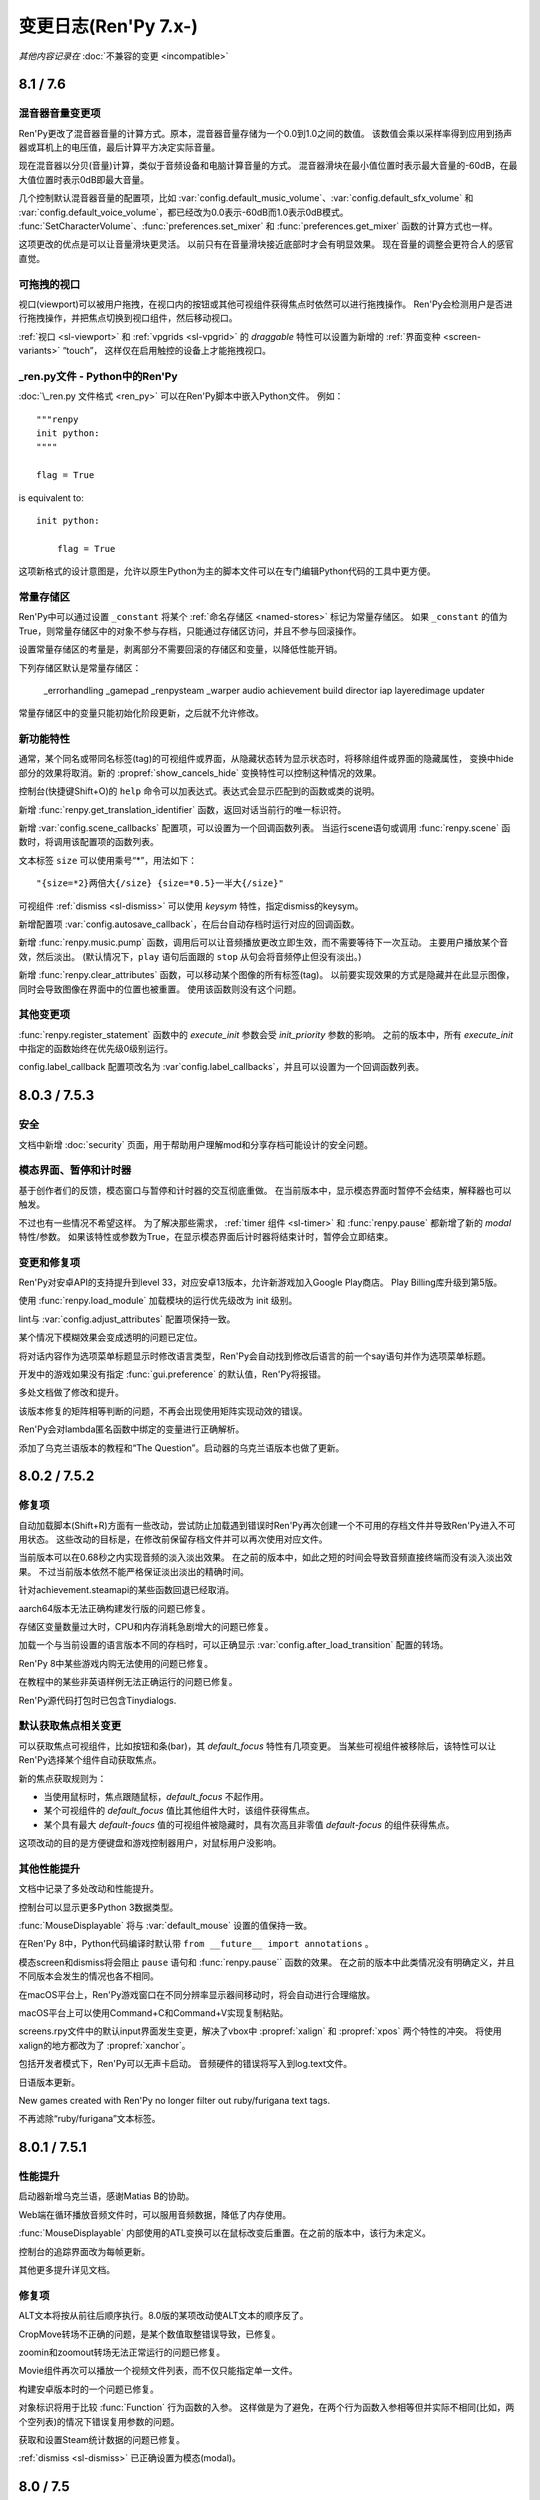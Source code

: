 .. _full-changelog:

=====================
变更日志(Ren'Py 7.x-)
=====================

*其他内容记录在* :doc:`不兼容的变更 <incompatible>`

.. _renpy-8.1.0:
.. _renpy-7.6.0:

8.1 / 7.6
=========

.. _7.6-mixer-volume-changes:

混音器音量变更项
--------------------

Ren'Py更改了混音器音量的计算方式。原本，混音器音量存储为一个0.0到1.0之间的数值。
该数值会乘以采样率得到应用到扬声器或耳机上的电压值，最后计算平方决定实际音量。

现在混音器以分贝(音量)计算，类似于音频设备和电脑计算音量的方式。
混音器滑块在最小值位置时表示最大音量的-60dB，在最大值位置时表示0dB即最大音量。

几个控制默认混音器音量的配置项，比如 :var:`config.default_music_volume`、:var:`config.default_sfx_volume`
和 :var:`config.default_voice_volume`，都已经改为0.0表示-60dB而1.0表示0dB模式。
:func:`SetCharacterVolume`、:func:`preferences.set_mixer` 和 :func:`preferences.get_mixer` 函数的计算方式也一样。

这项更改的优点是可以让音量滑块更灵活。
以前只有在音量滑块接近底部时才会有明显效果。
现在音量的调整会更符合人的感官直觉。

.. _7.6-draggable-viewports:

可拖拽的视口
-------------------

视口(viewport)可以被用户拖拽，在视口内的按钮或其他可视组件获得焦点时依然可以进行拖拽操作。
Ren'Py会检测用户是否进行拖拽操作，并把焦点切换到视口组件，然后移动视口。

:ref:`视口 <sl-viewport>` 和 :ref:`vpgrids <sl-vpgrid>` 的 `draggable` 特性可以设置为新增的 :ref:`界面变种 <screen-variants>` “touch”，
这样仅在启用触控的设备上才能拖拽视口。

.. _7.6-renpy-in-python:

\_ren.py文件 - Python中的Ren'Py
---------------------------------

:doc:`\_ren.py 文件格式 <ren_py>` 可以在Ren'Py脚本中嵌入Python文件。
例如：

::

    """renpy
    init python:
    """"

    flag = True

is equivalent to::

    init python:

        flag = True

这项新格式的设计意图是，允许以原生Python为主的脚本文件可以在专门编辑Python代码的工具中更方便。

.. _7.6-constant-stores:

常量存储区
---------------

Ren'Py中可以通过设置 ``_constant`` 将某个 :ref:`命名存储区 <named-stores>` 标记为常量存储区。
如果 ``_constant`` 的值为True，则常量存储区中的对象不参与存档，只能通过存储区访问，并且不参与回滚操作。

设置常量存储区的考量是，剥离部分不需要回滚的存储区和变量，以降低性能开销。

下列存储区默认是常量存储区：

    _errorhandling
    _gamepad
    _renpysteam
    _warper
    audio
    achievement
    build
    director
    iap
    layeredimage
    updater

常量存储区中的变量只能初始化阶段更新，之后就不允许修改。

.. _7.6-new-features:

新功能特性
------------

通常，某个同名或带同名标签(tag)的可视组件或界面，从隐藏状态转为显示状态时，将移除组件或界面的隐藏属性，
变换中hide部分的效果将取消。新的 :propref:`show_cancels_hide` 变换特性可以控制这种情况的效果。

控制台(快捷键Shift+O)的 ``help`` 命令可以加表达式。表达式会显示匹配到的函数或类的说明。

新增 :func:`renpy.get_translation_identifier` 函数，返回对话当前行的唯一标识符。

新增 :var:`config.scene_callbacks` 配置项，可以设置为一个回调函数列表。
当运行scene语句或调用 :func:`renpy.scene` 函数时，将调用该配置项的函数列表。

文本标签 ``size`` 可以使用乘号“*”，用法如下：

::

    "{size=*2}两倍大{/size} {size=*0.5}一半大{/size}"

可视组件 :ref:`dismiss <sl-dismiss>` 可以使用 `keysym` 特性，指定dismiss的keysym。

新增配置项 :var:`config.autosave_callback`，在后台自动存档时运行对应的回调函数。

新增 :func:`renpy.music.pump` 函数，调用后可以让音频播放更改立即生效，而不需要等待下一次互动。
主要用户播放某个音效，然后淡出。
(默认情况下，``play`` 语句后面跟的 ``stop`` 从句会将音频停止但没有淡出。)

新增 :func:`renpy.clear_attributes` 函数，可以移动某个图像的所有标签(tag)。
以前要实现效果的方式是隐藏并在此显示图像，同时会导致图像在界面中的位置也被重置。
使用该函数则没有这个问题。

.. _7.6-other-changes:

其他变更项
-------------

:func:`renpy.register_statement` 函数中的 `execute_init` 参数会受 `init_priority` 参数的影响。
之前的版本中，所有 `execute_init` 中指定的函数始终在优先级0级别运行。

config.label_callback 配置项改名为 :var`config.label_callbacks`，并且可以设置为一个回调函数列表。

.. _renpy-7.5.3:
.. _renpy-8.0.3:

8.0.3 / 7.5.3
=============

.. _7.5.3-security:

安全
-----

文档中新增 :doc:`security` 页面，用于帮助用户理解mod和分享存档可能设计的安全问题。

.. _7.5.3-modal-screen-pauses-and-timers:

模态界面、暂停和计时器
-----------------------

基于创作者们的反馈，模态窗口与暂停和计时器的交互彻底重做。
在当前版本中，显示模态界面时暂停不会结束，解释器也可以触发。

不过也有一些情况不希望这样。
为了解决那些需求， :ref:`timer 组件 <sl-timer>` 和 :func:`renpy.pause` 都新增了新的 `modal` 特性/参数。
如果该特性或参数为True，在显示模态界面后计时器将结束计时，暂停会立即结束。

.. _7.5.3-changes-and-fixes:

变更和修复项
-------------

Ren'Py对安卓API的支持提升到level 33，对应安卓13版本，允许新游戏加入Google Play商店。
Play Billing库升级到第5版。

使用 :func:`renpy.load_module` 加载模块的运行优先级改为 init 级别。

lint与 :var:`config.adjust_attributes` 配置项保持一致。

某个情况下模糊效果会变成透明的问题已定位。

将对话内容作为选项菜单标题显示时修改语言类型，Ren'Py会自动找到修改后语言的前一个say语句并作为选项菜单标题。

开发中的游戏如果没有指定 :func:`gui.preference` 的默认值，Ren'Py将报错。

多处文档做了修改和提升。

该版本修复的矩阵相等判断的问题，不再会出现使用矩阵实现动效的错误。

Ren'Py会对lambda匿名函数中绑定的变量进行正确解析。

添加了乌克兰语版本的教程和“The Question”。启动器的乌克兰语版本也做了更新。

.. _renpy-7.5.2:
.. _renpy-8.0.2:

8.0.2 / 7.5.2
=============

.. _7.5.2-fixes:

修复项
--------

自动加载脚本(Shift+R)方面有一些改动，尝试防止加载遇到错误时Ren'Py再次创建一个不可用的存档文件并导致Ren'Py进入不可用状态。
这些改动的目标是，在修改前保留存档文件并可以再次使用对应文件。

当前版本可以在0.68秒之内实现音频的淡入淡出效果。
在之前的版本中，如此之短的时间会导致音频直接终端而没有淡入淡出效果。
不过当前版本依然不能严格保证淡出淡出的精确时间。

针对achievement.steamapi的某些函数回退已经取消。

aarch64版本无法正确构建发行版的问题已修复。

存储区变量数量过大时，CPU和内存消耗急剧增大的问题已修复。

加载一个与当前设置的语言版本不同的存档时，可以正确显示 :var:`config.after_load_transition` 配置的转场。

Ren'Py 8中某些游戏内购无法使用的问题已修复。

在教程中的某些非英语样例无法正确运行的问题已修复。

Ren'Py源代码打包时已包含Tinydialogs.

.. _7.5.2-default-focus-changes:

默认获取焦点相关变更
---------------------

可以获取焦点可视组件，比如按钮和条(bar)，其 `default_focus` 特性有几项变更。
当某些可视组件被移除后，该特性可以让Ren'Py选择某个组件自动获取焦点。

新的焦点获取规则为：

* 当使用鼠标时，焦点跟随鼠标，`default_focus` 不起作用。
* 某个可视组件的 `default_focus` 值比其他组件大时，该组件获得焦点。
* 某个具有最大 `default-foucs` 值的可视组件被隐藏时，具有次高且非零值 `default-focus` 的组件获得焦点。

这项改动的目的是方便键盘和游戏控制器用户，对鼠标用户没影响。

.. _7.5.2-other-improvements:

其他性能提升
------------------

文档中记录了多处改动和性能提升。

控制台可以显示更多Python 3数据类型。

:func:`MouseDisplayable` 将与 :var:`default_mouse` 设置的值保持一致。

在Ren'Py 8中，Python代码编译时默认带 ``from __future__ import annotations`` 。

模态screen和dismiss将会阻止 ``pause`` 语句和 :func:`renpy.pause`` 函数的效果。
在之前的版本中此类情况没有明确定义，并且不同版本会发生的情况也各不相同。

在macOS平台上，Ren'Py游戏窗口在不同分辨率显示器间移动时，将会自动进行合理缩放。

macOS平台上可以使用Command+C和Command+V实现复制粘贴。

screens.rpy文件中的默认input界面发生变更，解决了vbox中 :propref:`xalign` 和 :propref:`xpos` 两个特性的冲突。
将使用xalign的地方都改为了 :propref:`xanchor`。

包括开发者模式下，Ren'Py可以无声卡启动。
音频硬件的错误将写入到log.text文件。

日语版本更新。

New games created with Ren'Py no longer filter out ruby/furigana text tags.

不再滤除“ruby/furigana”文本标签。

.. _renpy-7.5.1:
.. _renpy-8.0.1:

8.0.1 / 7.5.1
=============

.. _7.5.1-improvements:

性能提升
------------

启动器新增乌克兰语，感谢Matias B的协助。

Web端在循环播放音频文件时，可以服用音频数据，降低了内存使用。

:func:`MouseDisplayable` 内部使用的ATL变换可以在鼠标改变后重置。在之前的版本中，该行为未定义。

控制台的追踪界面改为每帧更新。

其他更多提升详见文档。

.. _7.5.1-fixes:

修复项
-------

ALT文本将按从前往后顺序执行。8.0版的某项改动使ALT文本的顺序反了。

CropMove转场不正确的问题，是某个数值取整错误导致，已修复。

zoomin和zoomout转场无法正常运行的问题已修复。

Movie组件再次可以播放一个视频文件列表，而不仅只能指定单一文件。

构建安卓版本时的一个问题已修复。

对象标识将用于比较 :func:`Function` 行为函数的入参。
这样做是为了避免，在两个行为函数入参相等但并实际不相同(比如，两个空列表)的情况下错误复用参数的问题。

获取和设置Steam统计数据的问题已修复。

:ref:`dismiss <sl-dismiss>` 已正确设置为模态(modal)。

.. _renpy-7.5.0:
.. _renpy-8.0.0:

8.0 / 7.5
=========

.. _8.0-python-3-support:

Python 3支持(Ren'Py 8.0)
-----------------------------

Ren'Py 8.0运行在Python 3环境下，即Python语言的最新主干版本。

如果你的游戏只使用了Python的基础功能(例如存储角色名字和flag)，运行起来不会跟以前有什么差别。
否则的话，请继续阅读以下内容。

对很多Ren'Py开发者来说，转移到Python 3将会带来很多Python语言和库方面的提升，详见文档 `What's new in Python <https://docs.python.org/3.9/whatsnew/index.html>`_ 。
文档中包含很多Python 3中的变化，请根据需要阅读。

值得着重一说的，一些Ren'Py游戏开发过程中的新东西如下：

* 函数可以仅有关键词入参。(脚本标签、变换和界面的入参也支持该特点)

* 对函数入参和返回值的数据类型进行注释(annotate)。(仅在Python中支持)

* 可以使用格式化字符串语法。比如字符串 ``f"characters/{character}.chr"``，
  在花括号中的文本将使用格式化后的Python变量，类似于Ren'Py对话中的字符串插值。
  不过该功能仅在Python语句中有效。大多数Ren'Py语句中不能使用。

此外还有一大堆提升，毕竟这是直接从Python 2.7到Python 3.9的巨大跨越。有兴趣的朋友请参阅其他Python文档，寻找各方面的提升。

Ren'Py从Python 2.7迁走的其中一个重大考量是，2.7版已经不再受Python软件基金会的支持。
所以迁移为Ren'Py的后续发展提供了有利基础。

如果你使用新版Python，需要注意一些转换要点。

* 在Python 3中，出发总会返回浮点型，而不再是整型(例如，``3 / 2`` 的结果是1.5而不是1)。
  操作符 ``//`` 用于取整除法。这项改变会对原来Ren'Py计算位置的部分产生影响，因为Ren'Py中对整数和浮点数的处理方式不同。

* 在Python 3中，字典类型的键、元素、值相关方法都只返回视图(view)类型，而不返回列表(list)类型。
  iterkeys、iteritems和itervalues方法不能使用。xrange方法已删除，range方法不再返回一个列表。

* except从句必须写成 ``except Exception as e:`` 类似的方式，不再支持旧写法 ``except Exception, e:`` 。

* 所有字符串默认使用unicode编码(Ren'Py从多年前就已强制如此)，文件默认使用文本模式打开。
  (但是，:func:`renpy.file` 函数还是以二进制模式打开文件。使用 :func:`renpy.open_file` 函数可以默认编码打开文件。)

* 很多Python模块(module)的命名发生了变化。

这里不是一个完整的变化列表。

Ren'Py只使用Python标准库的一个子集，并非所有Python模块在Ren'Py中都可以直接使用。
如果你觉得哪些模块好用，请务必让我们知道，特别是那些没有库依赖关系的模块。
由于 ``async`` 和 ``await`` 是可用的，Ren'Py并不直接支持协程(coroutine)。

Ren'Py 8.0使用Python 3.9.10版本，可以应用在Windows、macOS、Linux、安卓和各iOS平台。Web平台将在后续版本中支持。

运行Ren'Py 8时，默认Python环境不带 ``-O`` 标识，可以使用 docstring 和 assert 语句。

根据我们的经验，大多数使用游戏在Python3环境下运行完全无变化，特别是使用Ren'Py的API管理游戏状态的游戏。
Ren'Py 8已经尝试过运行最早开发于2006年的Ren'Py游戏。

.. _7.5-continued-python-2-7-support:

继续对Python 2.7的支持(Ren'Py 7.5)
-----------------------------------------

Ren'Py 7.5与8.0同步发行，继续提供基于Python 2.7的新版Ren'Py，作为对目前开发中游戏(或发行后维护中游戏)的支持。
这个版本依然需要Python 2.7环境。

该版本中，Ren'Py还支持Web平台。

Ren'Py 7.5和Ren'Py 8.0支持同样的功能特性。

我们计划继续支持Ren'Py 7系列，直到我们看到社区彻底迁移到Ren'Py 8系列，或者基于Python生态变化导致基于Python 2的Ren'Py无法维持时。

请在Ren'Py 8中随意测试你们的游戏。对大多数游戏来说，只需要极少量改动甚至完全不需要改动。
如果因为某些原因，你无法将游戏迁移到Ren'Py 8上，请让我们了解具体的掣肘原因。

.. _7.5-platform-support-changes:

支持的平台变化
------------------------

该版本增加了对64位ARM版Linux(linux-aarch64)平台的支持。
基于Ubuntu 20.04，该版本已在Chrome笔记本上做过测试，并且应该也能支持64位版本的ARM平台。

要想在ARM Linux上运行Ren'Py游戏，需要先下载新的ARM Linux SDK包，然后把游戏放入对应项目目录中，并使用该SDK启动游戏。
某些情况下Linux发布版本时会带有ARM Linux SDK文件，不过出于文件大小的考量，默认是不带那些文件的。

迁移到Ren'Py 8后，我们移除了以下平台的支持：

* 32-bit x86 Windows (i686)
* 32-bit x86 Linux (i686)

这项变化对32位的x86电脑有明显影响。上述两个平台依然可以使用Ren'Py 7.5，但未来永远无法使用Ren'Py 8.

.. _7.5-web-and-chromeos:

Web和ChromeOS
----------------

目前只有Ren'Py 7.5支持Web平台。

Safari和Chrome浏览器的改变导致了Ren'Py的内存占用大概提高了50倍，当浏览器的堆内存溢出时就会出现内存范围错误(RangeError)。
Ren'Py 7.5做出了一些修改，以降低对Web浏览器内存的占用。

新增 :var:`config.webaudio_required_types` 配置项，可以设置为一个列表，用于指定游戏使用的媒体类型(mime type)。
如果浏览器支持对应的媒体类型，Ren'Py将只适用浏览器的音频系统播放音频文件。
如果浏览器不支持对应的媒体类型，将使用webasm播放，而这可能会导致声音停顿或跳跃，尤其是在运行速度慢的设备上。

:var:`config.webaudio_required_types` 配置项的设计原意是在Safari上运行游戏时可以使用ogg和opus音频，并在只是用mp3时能灵活切换。

Web版导入存档文件后，Ren'Py将立刻刷新存档文件列表，而不用重启。

以安卓app形式运行在ChromeOS设备上时，变种项“chromeos”将激活。

ARM版本的Chromebook上可以运行Ren'Py SDK。

.. _7.5-android-and-ios:

安卓和iOS
---------------

如果游戏内包含app内购项目时，安卓配置项会再次提示选择app商店。
如果没有选择任何app商店，项目中不会包含支持游戏内购的库。
这些库中包括付费许可，会在游戏上架时标识为包含游戏内购内容，尽管可能游戏中实际没有内购内容。

由于某些底层库的问题， :func:`renpy.input` 函数和 ``input`` 可视组件不再支持安卓平台的基于输入法编辑器(非拉丁字符)的文本输入。(译者注：也就是不支持中文输入。)

在iOS平台上，对OpenGL ES的调用将会被转为原生Metal图形系统。
这项改动将提升新款苹果设备的适配性，并修复部分苹果使用Silicon芯片的设备上运行iOS模拟器时的问题。

.. _7.5-steam-steamdeck-and-epicgamesstore:

Steam、Steam Deck和Epic游戏商店
---------------------------------------

该版本重写对对Steam的支持，基于ctypes库实现接入和调用整套Steamworks的API。
不过对Steam的 :doc:`成就模块 <achievement>` 保持原样，便于高级Python程序员们接入Steam的各种功能。

当Steam激活时，Ren'Py将启用“steam”变种。

该版本包含对Steam Deck的硬件支持。
调用 :func:`renpy.input` 函数时，将在Steam Deck上显示屏幕软键盘。
在Steam Deck上运行Ren'Py时，将启用“steam_deck”、“steam”、“medium”和“touch”几项变种项。

我们写了一个 `Ren'PySteam Deck Guide <https://github.com/renpy/steam-deck-guide>`_
帮助你们实现游戏认证。感谢Valve提供的测试用Steam Deck。

构建分发包中的“Windows, Mac, and Linux for Markets”选项作用发生变化，不再会根据目录名称和版本号生成zip包的前缀。
这表示不需要每次在Steam上更新启动器配置信息，只需要第一次上传时更新即可。

Ren'Py支持从Epic游戏商店启动，不过启动时会忽略很多参数。

.. _7.5-visual-studio-code:

Visual Studio Code
------------------

Ren'Py支持下载和使用Visual Studio Code(VSC)，并且有一个VSC扩展 `Ren'Py语言 <https://marketplace.visualstudio.com/items?itemName=LuqueDaniel.languague-renpy>`_ 。

Ren'Py语言扩展提供了对Ren'Py的丰富支持，包括语法高亮、分段、自动填充、颜色预览、文档说明、跳转到定义、函数签名、错误分析和轮廓线等。

VSC还有海量的系统扩展，包括拼写检查等。可以与Ren'Py语言扩展插件一起使用。

可以通过编辑器设置选项下载VSC。还可以直接设置为已经装好Ren'Py语言扩展插件的VSC。


dismiss、nearrect和Focus Rectangles
---------------------------------------

Ren'Py中加入了两种新的可视组件，用于拖放菜单、下拉菜单和提示消息。

:ref:`dismiss <sl-dismiss>` 组件主要用在某个模态frame后面，激活后执行某个行为。
该组件可以用在其他组件的缝隙间，当用户点击frame之外的区域时直接隐藏整个frame。
(译者注：即常见的“点击空白处关闭窗口”。)

:ref:`nearrect <sl-nearrect>` 组件会在其上方或下方的矩形区域放置另一个可视组件。
改组件可以用于按钮上显示提示，或者弹出下拉菜单。
(文档中有使用nearrect组件实现下拉菜单以及使用 :ref:`tooltips <tooltips>` 组件实现提示消息的样例。)

新增行为函数 :func:`CaptureFocus` ，用于捕获nearrect组件需要的目标矩形区域。
捕获目标矩形区域后，:func:`GetFocusRect` 函数获取目标矩形焦点，:func:`ClearFocus` 函数清除目标矩形焦点，
:func:`ToggleFocus` 函数根据当前焦点情况使目标矩形区域获取或清除焦点。

.. _7.5-alt-and-transforms:

ATL和变化
------------------

现在可以在ATL插值操作中包含一个代码块了。具体来说：

::

    linear 2.0:
        xalign 1.0
        yalign 1.0

这种写法是允许的，等效于：

::

    linear 2.0 xalign 1.0 yalign 1.0

关于 :ref:`ATL 转场 <atl-transitions>` 和 :ref:`特殊ATL关键字参数 <atl-keyword-parameters>` 的信息，已添加对应文档。

``pause 0`` 语句作为特殊情况，将显示1帧，并且是唯一可以保证至少显示1帧的方式。
从6.99.13起，Ren'Py尝试了各种方式实现单帧显示，然而大部分都会有画面撕裂的问题。

当ATL图像用作某个图片按钮的子组件时，当其每次显示时，已显示时间(shown time)都会重新计时。

变换特性 :tpref:`crop_relative` 默认值改为True。

``function`` 语句仅在产生延迟时会阻止执行，前提是在变换中使用 ``function`` 语句并继承某个时间轴以实现更加自然的效果。

.. _7.5-image-gallery:

画廊
-------------

:class:`Gallery` 类新增一个字段 `image_screen`，用于定制画廊图片的现实方式。

:func:`Gallery.image` 和 :func:`Gallery.unlock_image` 方法可以使用前缀为 `show\_` 的关键词入参。
入参的前缀 `show\_` 将被剔除，然后传入Gallery.image_screen。该功能可用于在画廊中的图片保存额外信息。

.. _7.5-boxes-grids-and-vpgrids:

box、grid和vpgrid布局
------------------------

自身不占据任何空间的可视组件(比如 :ref:`key <sl-key>`、:ref:`timer <sl-timer>` 和判断为False时的 :ref:`showif <sl-showif>`)
放在布局组件 :ref:`vbox <sl-vbox>` 或 :ref:`hbox <sl-hbox>` 中时，:propref:`spacing` 特性没有实际效果。但那些可视组件在其他布局组件中会占据空间，例如grid。

完全重写了vpgrid组件，不允许指定 ``rows`` 和 ``cols`` 后超过总单元格数量的子组件。

没有完全填满的vpgrid可能会导致一个错误，除非默认启用(opt-out) ``allow_underfull`` 或 配置项 :var:`config.allow_underfull_grids`。

如果vpgrid指定了行数和列数，内部子组件数量却少于“行数×列出”，则称作未满(underfull)。
一个只指定了行数或列数其中之一的vpgrid，其内部的子组件数量如果不是指定行数或列数的整倍数，则这个vpgrid也是未满的。

.. _call-screen-roll-forward:

调用界面和前向滚动
----------------------------

默认情况下使用 ``call screen`` 将禁用前向滚动，原因是不安全并容易导致混乱。
关键问题是，在界面中前向滚动会对返回值产生副作用，使用jump的界面跳转也可能有影响。
有其他副作用的行为，例如修改变量和播放音乐，在前向滚动时都无法保持正确运行。

确定某个特殊界面使用前向滚动也是安全的前提下，使用 `roll_forward` 特性可以启用前向滚动。
如果确定游戏中所有界面都要支持前向滚动，可以直接设置 :var:`config.call_screen_roll_forward` 项。

.. _7.5-new-features:

新功能特性
------------

``show screen``、``hide screen`` 和 ``call screen`` 语句可以使用一个 ``expression`` 修饰符，允许通过Python表达式传递界面名称。

在设置 :func:`Preference` 中新增了“main”音量。“main”音量的值会乘以各其他音量的值，以实现对所有游戏音量的调整。

新增 :var:`config.preserve_volume_when_muted` 配置项，当某个音频通道静音时依然可以查看对应通道的音量值。

启动器的设置界面中新增一个按钮，可以一键清空临时目录文件。

新增 :var:`config.choice_empty_window` 配置项，用于定制选项菜单显示时的空window。
用法如下：

::

    define config.choice_empty_window = extend

选项菜单标题将使用前一句对话内容。

可视组件 :ref:`key <sl-key>` 新增支持 `capture` 特性，决定按下的按键是否在某次交互结束后依然需要处理按键事件。

样式特性 :propref:`language` 新增一个“anywhere”值，允许Ren'Py处理字符串时可在任意地方断行。

:func:`renpy.pause`函数新增入参 `predict` ，可以暂停等待图片预加载完成。
预加载可以由 :func:`renpy.start_predict` 和 :func:`renpy.start_predict_screen` 两个函数触发。

生成对话时可以选择一项语言，而不是原来只能使用默认项。

界面语言中的 ``add`` 语句新增 `alt` 特性，使用方法如下：

::

    screen test():
        add "icon.png" alt "The Icon"

行为函数 :func:`Hide` 可以使用None作为界面名，效果是隐藏当前界面。

:func:`Placeholder` 新增入参 `text` 。该项会覆盖自动检测到的占位符文本。

:func:`renpy.dynamic` 函数可以生成命名空间 daynamic 的变量。

新增配置项 :var:`config.always_shown_screens` ，允许创作者定义始终显示的界面(即使在主菜单或游戏菜单界面)。
同时参见 :var:`config.overlay_screens`。

OpenGL视口(viewport)的位置和尺寸在着色器(shader)中可用，名为u_viewport。

新增环境变量RENPY_PATH_TO_SAVES，可以在系统级别控制Ren'Py存档位置。
环境变量RENPY_MULTIPERSISTENT加入文档，与多项持久化(multipersistent)数据的用法相同。

新增配置项 :var:`config.at_exit_callbacks`，当游戏退出时调用配置的函数。
该项用途是在允许开发者保存自己需要的额外数据。

新增配置项 :var:`config.default_attribute_callbacks`，可以指定某个标签(tag)的默认属性(attribute)，并且不会与其他属性冲突。

.. _7.5-other-changes:

其他变更
-------------

可以在 :func:`renpy.input` 中使用快捷键Ctrl+C和Ctrl+V实现复制粘贴。
显示文本输入状态时，Ctrl键不再会触发跳过(skipping)。

:func:`renpy.file` 函数重命名为 :func:`renpy.open_file`，旧函数名保留。
新增 `encoding` 参数，可以在打开文件时指定编码。

可拖拽组件的样式特性 :propref:`focus_mask` 默认值改为None。
性能有提升，但组件的透明像素部分也可以拖拽。

向命名空间audio添加文件时，Ren'Py会重新扫描flac文件。

say语句用作选项菜单标题时，可以使用永久和临时的图像属相(attribute)，与其他地方的say语句用法一致。

所有位置相关特性都可以作为gui变量应用到按钮上。例如：

::

    define gui.navigation_button_text_hover_yoffset = -3

模态 :ref:`frame <sl-frame>` 的表现发生变化。
A modal frame now blocks mouse events when inside the frame, and blocks focus from
being transferred to displayables fully behind the frame, while allowing focus
to be given to other displayables.

新增配置项 :var:`config.main_menu_stop_channels`，控制进入主菜单界面时停止播放的音频通道。

层叠式图像将根据整个屏幕尺寸进行渲染。
在之前的版本中，层叠式图像内部使用布局管理(像hbox、vbox、side等)，层叠式图像内部元素之间的空隙和相对位置都会发生改变。
新增特性 `offer_screen` 控制以上表现。

定义角色对象 :func:`Character` 时若将 `interact` 设置为False，或用于不可互动的方式，将会使用自动语音，前提是相关文件存在。

在某个say语句或者带标题的menu语句前使用 ``window auto`` ，Ren'Py会自动判断角色是在NVL模式还是ADV模式下说话，并会显示正确的对话窗口。
在之前的版本中，只能将最后一个使用say语句的角色作为对话角色。

:propref:`activate_sound` 特性会在拖拽组件激活时播放指定音效。

:func:`VariableValue`、 :func:`FieldValue` 和 :func:`DictValue` 可以调用 :func:`Return`，让交互后返回特定的值。

:propref:`adjust_spacing` 特性可以在新游戏项目中，针对对话和旁白设置为False。
这样设置可能会导致，游戏窗口尺寸改变时，文本间距也发生变化。使用extend语句时则会保持文本间距。

播放或停止某个音频通道的音乐，将会取消对应通道的暂停状态。

新增设置 :var:`preferences.audio_when_minimized` ，当游戏窗口最小化时暂停游戏内音频。

:propref:`outline_scaling` 特性的默认值改为“linear”。

除Web平台外，Ren'Py使用的SDL版本升级到2.0.20

多种语言版本升级。

考虑到Ren'Py内置文件过大的问题，移除了jEdit编辑器。
不过，如果在7.4.0之前解包的目录中，依然可以从启动器中选择jEdit。

.. _7.5-versioning:

版本号规范
----------

Ren'Py的完整版本号格式改为major.minor.patch.YYMMDDCCnu。
各字段含义如下：

* YY表示(github)最后提交年份的后两位。
* MM is the month of the commit.
* MM表示提交月份。
* DD表示提交日期。
* CC表示当天提交次数。
* n表示每夜构建版。
* u表示非官方构建版。

.. _renpy-7.4.11:

7.4.11
======

.. _7.4.11-the-gui-variant-decorator:

gui.variant修饰器
-------------------------

Ren'Py新增 gui.variant 修饰器。其用于修饰某些的函数。
当函数运行时，若是游戏首次启动或每次gui重建后(调用 :func:`gui.rebuild` 函数或gui的设定变更，或应用语言变更)修饰器生效。

使用样例如下：

::

    init python:

        @gui.variant
        def small():

            ## 字号.
            gui.text_size = gui.scale(30)
            gui.name_text_size = gui.scale(36)
            # ...

无修饰器的原脚本为：

::

    init python:

        if renpy.variant("small"):
            ## 字号
            gui.text_size = gui.scale(30)
            gui.name_text_size = gui.scale(36)
            # ...

无修饰器版本只会运行一次，并且在gui重建后会丢失所有变更内容。

.. _7.4.11-fixed:

修复
-----

新增配置项 :var:`config.mouse_focus_clickthrough`，用于判断鼠标点击是否让游戏窗口获得焦点，并正常处理点击事件。

启动器的 :var:`config.mouse_focus_clickthrough` 设置为True，所以只要点击一次就可以直接启动游戏了。

输入框的 `caret_blink` 特性可以在界面语言中使用。

若Live2D动作中某条动画曲线的时间范围小于整个动作的时间，将维持该动画曲线的终值到动作结束。

可视组件在被不同类型可视组件替换时极小概率出现的问题已针对性防护。上述问题应该只出现在游戏更新后不同版本存档间。

模态(modal)可视组件不再阻止暂停。

某些情况(比如可视组件不可见状态)图像无法正常显示的问题已修复。

播放影片不再会导致暂停的音响恢复播放。

AudioData对象不再存储在持久化数据中。加载持久化数据后，类似对象将会删除。

平台标识，例如renpy.android和renpy.ios，将会与运行的模拟平台保持一致。

在iOS和安卓模拟器中，移动端回滚侧栏将被启用。

Ren'Py对保持显示的可视组件(或替代组件)将使用运行其 `unhovered` 行为，即使焦点发生变更。
在之前的版本中，组件失去焦点并显示另一个界面时，会不再运行unhovered行为。

若 :var:`config.log` 设置为True，选择的选项将会被记录在日志中。

新增的 :func:`gui.variant` 函数可以用来处理标准gui调用 :func:`gui.rebuild` 时可能导致的各种gui变量重置导致的问题。

Web浏览器端将每帧检查图片下载进度，允许在动画中加载图片。

Live2D现在使用饱和算法实现连接动作间的淡入淡出。例如，淡入动作贡献80&的参数值，淡出动作贡献20%，所有数值都源自这两个动作。
(之前的版本中，淡入和淡出动作独立启动。例如可能会导致淡入和淡出动作都贡献了数值的84%，其余的16%由默认动作贡献。)

从某个Live2D动作序列淡入到另一个序列时，前一个动作序列将在淡出后结束。

从某个专场恢复旧状态的界面时，later_at_list和camera列表会从旧状态获取值，防止意外。

`gl_depth` 特性可以让Ren'Py使用GL_LEQUALS。这个设置更适配Renpy语法。

矩阵的4元构造器已修复。

Ren'Py在构建安卓App Bundle(AAB)文件时，将清理构建目录，防止打包多个游戏时互相影响。

Live2D中重复多个同名动画可以无缝衔接。
(例如，``show eileen m1 m1 m2`` 中，两个 ``m1`` 都是无缝衔接的。)

ChromeOS设备上的鼠标动作可以追踪了。该功能可以防止鼠标光标在点击后隐藏的情况。

ChromeOS上窗口部分渲染渲染的问题已解决。

界面中transcludes相关的问题已修复。

在变换中将 :tpref:`perspective` 和 :tpref:`mesh` 设置为True可能会导致的问题都已修复。

按钮将只会向直接子组件广播变换状态，而不再对图片引用类型子组件生效。

``repeat_`` 修饰符可以用于游戏控制器事件。

从 :var:`config.debug_image_cache` 分离出 :var:`config.debug_prediction` 配置项。
该项控制预加载错误日志记录到log.txt，将后续的变量记录到日志中。

.. _7.4.11-translations:

多语言支持
------------

德语、印度尼西亚语、波兰语和俄语版本更新。


.. _renpy-7.4.10:

7.4.10
======

.. _7-4-10-fixes:

修复项
-------

该版本修复了使用gl2渲染器时，超大尺寸图片(超过大多数平台上的最大纹理尺寸4096×4096)无法正常显示的问题。

对话内容行尾使用 {nw} 标签(tag)时，将不会等待语音结束。

包含 {fast} (包括使用 ``extend`` 的角色)的对话行将从前一个语句起保持语音播放。

7.4.9版本变化的补充(变更日志中忘记写了)：{w}和{p}文本标签将不在等待语音播放完成后再前进。

:propref:`focus_mask` 特性可能会比较慢，但一些更改尝试并没有使其变快。
所以最好暂时避免使用该特性(拖放组件的该特性默认值是True，后续的7.5版本将改为None)，可以提升一些运行速度。

Live2D的相关日志不再强制写入log.text，可以通过 :var:`config.log_live2d_loading` 配置。

自动判断安卓应用商店的问题已修复。


Translations
------------

The Indonesian and Polish translations were updated.

.. _renpy-7.4.9:

7.4.9
=====

.. _7-4-9-android:

安卓
-------

这个版本特性最主要的变更在于对Ren'Py安卓版，开始支持安卓App的Bundle格式，要求将开发的游戏上传到Google Play上。

用于Bundle格式与APK格式使用不同的签名密钥，所以在切换格式时，最好卸载和重新游戏并进行测试。

运行Google Play时，Ren'Py会使用 Play Asset Delivery 将游戏安装到用户设备上。
与之前版本的Ren'Py相同，游戏依然有2GB的大小限制，以及最多分成4个500MB大小的资源包。
如果游戏在所有资源都正确安装完之前运行，Ren'Py会等待资源安装完成。

当Play Asset Delivery在下载游戏资源时，新的 android-downloading.jpg 替换了原来的 android-presplash.jpg 图片。
下载界面还有显示一个进度条。

Ren'Py依然只支持生成最大2GB的APK安装包，不过在设备上实际占用的空间可以超过2GB。
Ren'Py已逐步支持其他app商店。

当前版本Ren'Py使用安卓SDK v30生成安装包。

Ren'Py支持在安卓11版本设备上无线debug.

移除了安卓配置过程中的一系列问题，简化了流程。
最值得注意的是，现在Ren'Py将自动管理安卓中各个包(package)的版本号，因此不再需要每次生成安装包时都进行手工调整。

当前版本Ren'Py会搜索external文件目录，并自动寻找匹配的归档。
这样用户就可以构建补丁、更新和追加额外资源。

文档中新增 :ref:`Pyjnius <pyjinus>` ，这是一个安卓API的调用库。

新增变量 :var:`build.android_permissions`，函数 :func:`renpy.check_permission` 和 :func:`renpy.request_permission`，
可以向安卓系统申请权限许可。Ren'Py自身不需要那些权限。

创建安卓密钥时，Ren'Py会将密钥备份到脚本备份目录。创作者也可以自己主动备份。

安卓平台等平台截屏出现黑色图片的问题(希望)已修复。

安卓平台对存档和log.txt文件的权限将由安卓系统管理，即默认为同用户组可读。请确保用户有权限正确读写文件和日志。

.. _7-4-9-ios:

iOS
---

iOS版本生成应用程序的流程已更新。在启动器界面进行一些设置后即可使用，不再需要某些未使用的schemas对象。

As always, it's necessary to create a new iOS project each time Ren'Py is
updated.
如之前一样，Ren'Py更新之后每次需要重新创建iOS项目。

文档中添加 :ref:`Pyobjus <Pyobjus>` 。Pyobjus库允许游戏在iOS和macOS平台调用系统API。

.. _7-4-9-updater:

更新器
-------

Ren'Py更新器性能提升。现在可以通过https连接更新，虽然这样做效率比较低。
因为使用https连接更新需要下载所有文件，而不仅仅是发生变更的文件。

勾选后每次启动Ren'Py都会检查是否有更新，如有可用更新则会高亮显示更新按钮。

.. _7-4-9-camera-perspective-improvements:

相机/透视 效果提升
-------------------------------

在某些罕见的情况下使用 ``camera`` 语句实现透视效果时，某些转场特别是镜头平移转场可能会导致显示错误的问题。
该问题已修复，各种转场能正确显示。

某些使用两个表面纹理(例如slide和wipe类转场，或者使用视口)的情况，无法正确应用透视变化。
该问题已修复。但现在会要求指定实际渲染的纹理操作方式，由创作者决定实际画面是否满足自己需求。

.. _7-4-9-accessibility:

Accessibility
-------------

Shift+A快捷键可呼出Accessibility菜单。可启用高对比度文本，将所有文本都转为黑底白字模式。
该功能用于某些需要高对比度文本体验游戏的用户。

descriptive文本功能禁用时，descriptive文本( :var:`alt` 角色)不再出现对话窗口淡入的情况。

启动自动语音时，图层、界面和同一个图层的可视组件的阅读顺序发生变化。
界面和可视组件与绘制顺序相反，最后绘制的最先阅读。
在同一个界面或布局型可视组件内的一系列可视组件的阅读顺序依旧，按照脚本内定义的顺序从头到尾依次阅读。

模态界面内所有内容都阅读之后，自动语音将停止。

.. _7-4-9-transform-properties:

变化特性
--------------------

变换特性 :tpref:`xsize` 和 :tpref:`ysize` 的用法略有改变。
原本它们的值表示像素数，现在可以表示“position”值。
也就是说，现在除了 ``int`` 和 ``absolute`` ，也可以使用 ``float`` 赋值表示可用空间的某个比例值。
之前的特性 :tpref:`size` 不再推荐使用，请改为使用新的 :tpref:`xysize`。

.. _7-4-9-other:

其他
-----

当前版本界面语言中的 :ref:`bar <sl-bar>` 语句新增 `released` 特性。该特性可以在条(bar)被释放时执行指定的行为。

当前版本界面语言中的 :ref:`key <sl-key>` 语句可以直接使用按键列表进行定义。

在Linux系统上，当Ren'Py检测到“C”运行语言环境时，它会启用支持UTF-8编码的文件系统。
这用于提供Linux版Steam的更好适配性。

启动器添加波兰语版本。

音乐鉴赏房间添加了一个“TogglePause”按钮，可以暂停和恢复音乐播放。

添加 --safe-mode 运行标识，可以在安全模式下启动Ren'Py。

静音操作可以对影片生效。

分析文件无节制增长，导致Ren'Py启动变慢的问题已经修复。分析文件将在脚本重新编译后缩减。

条(bar)新增 :propref:`hover_sound` 和 :propref:`activate_sound` 两个特性。

在ATL内部匹配事件时，如果前缀是 ``selected_`` 事件没有处理，前缀将去掉并再次匹配。
这意味着，如果 ``selected_hover`` 处理器不存在时， ``hover`` 处理器将处理 ``selected_hover`` 事件。类似的情况还有 ``selected_idle`` 。

Ren'Py版本号可以在结尾包含一个可选的字母。后缀 ``n`` 表示每夜版，后缀 ``u`` 用于非官方版。

每次回滚都将运行所有 ``default`` 语句。

按钮组件中阻止文本修改的某个回退已修复。

.. _renpy-7.4.8:

7.4.8
=====

.. _7-4-8-fixes:

修复项
-------

修复了一个重大问题。该问题是，在滚回后可能会导致列表、字典、集合和对象的数据错误。
使用7.4.7版本的用户推荐都升级到7.4.8以规避该问题。

已修复非整数值的轮廓线导致程序卡死问题已修复。

视口(viewport)边缘和鼠标滚轮的尺寸进行了修正。

游戏控制器检测的问题进行了修复。

.. _7-4-8-features:

特性
--------

播放视频时，可使用 :func:`PauseAudio` 或 :func:`renpy.music.set_pause` 函数暂停某个音频通道。

默认的影片播放通道可以通过配置项  :var:`config.single_movie_channel` 设置。

.. _7-4-8-changes:

变更
-------

在开发者模式下，无法正确显示图像时将向开发者报错，而不再显示占位符(灰色幽灵女孩)。

``centered`` 和 ``vcentered`` 角色的对话文本窗口将隐藏。

使用Shift+O打开控制台并作出的更改并应用后，回滚一步不会影响刚才的修改。
再多回滚一步才行。

.. _renpy-7.4.7:

7.4.7
=====

.. _7-4-7-web-and-web-audio:

Web版本与Web版音频
-------------------

在Web平台播放音频的方式已重写。不同于其他平台使用的ffmpeg，Ren'Py的Web版本将使用用户浏览器内置的音频播放器。
浏览器内置的音频播放器往往使用多线程技术，可以防止web平台上出现音频卡顿和爆音的问题。

Web平台上支持的音频格式也取决于浏览器。在目前常见的Web浏览器上可以支持Opus、Ogg和MP3格式，而Safari浏览器只支持MP3(详见后面Safari中某个issue的说明)。

新增配置项 :var:`config.audio_filename_callback` ，可以根据运行平台Web还是其他平台，调整实际播放的音频文件。

如果浏览器支持自动语音，在Web平台上可以使用键盘的“V”键开启自动语音。

只有基于webkit的浏览器才支持Ren'Py，原因详见 https://bugs.webkit.org/show_bug.cgi?id=227421 。
该bug对macOS的Safari浏览器，以及所有iOS系统的Web浏览器都有影响。
目前没有办法在Ren'Py层面修复这个问题，web的shell层做了修改以上报该isuue.

.. _7-4-7-ios:

iOS
---

生成(build)iOS版本时已使用更新版本的Clang，可以在iPhone12和iPhone SE2上运行，并且不会有左右两侧黑边(某些情况下则是四周都有黑边)。

Ren'Py可以编译专门Ml Mac版本iOS模拟器的版本，不过模拟器本身的运行时(runtime)会触发各种问题。

.. _7-4-7-input:

输入
-----

输入(input)可是组件新增了一些特性。主要是以下新特性：

* 光标移动到单词左端。(Windows快捷键Ctrl+左箭头，Mac电脑快捷键Alt+左箭头)
* 光标移动到单词右端。(Windows快捷键Ctrl+右箭头，Mac电脑快捷键Alt+右箭头)
* 删除一个单词。(Windows快捷键Ctrl+退格键，Mac电脑快捷键Alt+退格键)
* 删除一行。(Windows退格键，Mac电脑快捷键Command+退格键)

此外，Mac电脑有两个快捷键Command+左箭头、Command+右箭头，分别可以跳转到某一行的开头和结尾，分别对应其他平台的Home和End键。

输入光标将闪烁以提示输入。闪烁频率由配置项 :var:`config.input_caret_blink` 决定。

Other
-----

:func:`Preference` 函数现在会返回行为函数(action)，可以接入渲染和可读写菜单项。

新增 :func:`renpy.set_focus` 函数，可直接设置获取焦点的可视组件，尽管鼠标运动可能会立刻改变实际焦点。

使用变换(transform)修改层叠式图像特性(property)时，将按分组(group)生效。
之前的生效方式在某些情况下会造成矛盾，例如整个组设置了 :tpref:`align` ，而transform传入了 :tpref:`xalign` 作为图像属性(attribute).

通过控制台设置的变量也可以回滚了。

新增 :func:`renpy.mark_label_seen` 和 :func:`renpy.mark_label_unseen` 函数，可以直接控制脚本标签(label)是否已被阅读。

新增 :func:`renpy.mark_audio_seen` 和 :func:`renpy.mark_audio_unseen` 函数，可以直接控制某个音频文件是否已出现过。

新增 :func:`renpy.mark_image_seen` 和 :func:`renpy.mark_image_unseen` 函数，可以直接控制某个图像是否已查看过。

界面内的ATL变换将在界面第一次显示时就开始运行，而不再是包含那个变换的某一部分界面第一次显示时才运行。

新增 :var:`config.autosave_on_input` 配置项，根据输入设置自动存档。

固定位置参数后面跟关键字参数时，Ren'Py将报一个特定错误。

:propref:`xsize` 和 :propref:`ysize` 可以使用浮点数，并获得正确结果。
之前传入浮点数将会被乘以两次，并导致错误结果。
例如 :func:`xsize` 设置为0.5会将宽度设置为原来的1/4，正确的应该是1/2.

:func:`persistent._clear` 方法列入文档，作用是清除持久化数据。

西班牙语版本更新。

Atom更新。

.. _renpy-7.4.6:

7.4.6
=====

.. _7-4-6-camera-statement:

camera语句
----------------

新增了 ``camera`` 语句，用在3D舞台系统中。
这个语句与 ``show layer`` 语句相似，但 ``camera`` 语句不需要指定图层名，也不会在使用 ``scene`` 语句后清除效果。

可以直接这样写

::

    camera:
        perspective True

就能启用3D舞台系统。

除此之外， ``show layer`` 语句和 ``scene`` 语句在7.4.4及更早版本中的效果发生了反转。
``scene`` 语句将清除 ``show layer`` 语句带来的变换效果。

.. _7-4-6--model-displayable:

模型可视组件
-----------------

新增类 :class:`Model` 是一种使用基于模型渲染器并用于创建模型的可视组件。
现在可以使用该类创建多纹理的2D模型，并可以自定义变换(transform)，并像内建的各种变换一样使用。

目前这个组件还不支持3D，不过未来可期。

.. _7-4-6-other-improvements:

其他提升
------------------

Atom文本编辑器升级，对应的renpy语法高亮插件也需要同步升级，可以将Ren'Py近几个版本中新增的关键字也高亮显示。

使用游戏控制器时，将立刻隐藏鼠标光标。

.. _7-4-6-fixes:

修复项
--------

每夜版中在iOS平台编译过程中产生的错误已修复，不过那个错误没有出现在Ren'Py正式版中。

Ren'Py应用程序窗口失焦后，模态(modal)界面无法拦截时间事件的问题，已经修复。

blur着色器的迭代次数做了限制，确保Ren'Py与大多数使用webgl的设备兼容。

在勾选“强制重新编译”选项时，Ren'Py生成最终文件时将重新编译 renpy/ 目录下的所有Python文件。
这样可以确保某些原因修改过的文件都能重新编译，但并不是指创作者电脑上Ren'Py所在的整个目录。

使用animation时间轴时，ATL将跳到可视组件显示内容的第一帧。

回滚之后，Ren'Py的暂停设置了超时。

.. _renpy-7.4.5:

7.4.5
=====

.. _model-based-renderer-7-4-5:

基于模型的渲染器
--------------------

从Ren'Py 7.4.5开始，基于模型的渲染器将作为游戏的默认渲染器。
如果要禁用此渲染器，请将 :var:`config.gl2` 设置为False。

启用基于模型的渲染器后，Ren'Py可以支持“3D舞台”。
3D舞台在显示图像时增加了第三个维度，当可视组件缩放、移动、旋转等变化时显示3D透视效果。
更多信息详见 :ref:`3D Stage <3dstage>`。

为了3D舞台的使用便利性考虑，使用 ``show layer`` 或 :func:`renpy.layer_at_list` 应用到整个图层的变换(transform)后，``scene`` 语句不再清空该图层的变换(transform)。

启用基于模型的渲染器后，可以使用新增的 :func:`Swing` 转场效果。
该转场能让场景在3D空间里的垂直或水平轴向旋转，并实现场景切换。

新增的 :tpref:`blend` 变换特性可用来指定遮罩函数。
遮罩函数控制如何将新的像素与原有像素混合。除了Ren'Py原有的“normal”和“add”遮罩函数，这次新增了“multiply”、“min”和“max”函数。

.. _mouse:

鼠标
-----

一直以来积攒了一些对硬件鼠标支持的修改和提升，现在正式在文档中发布了GPU中受限尺寸硬件鼠标的支持。

新增配置项 :var:`config.mouse_displayable` 和可视组件 :func:`MouseDisplayable`，可用软件鼠标替换硬件鼠标，类似于Ren'Py 7.3或更早之前的方案。

.. _features-7-4-5:

功能特性
--------

新增函数 :func:`renpy.screenshot_to_bytes`，可以截屏并把图像存入一个二进制对象，该二进制对象可以传给 :func:`im.Data`。
二进制对象很大，可以将它存储在常用或永久存档中。

新增的 :func:`renpy.music.get_loop` 函数会返回某音频通道上的一个循环播放音频文件列表。
可以用来控制循环播放的顺序等。

:func:`renpy.input` 函数和input可视组件可以使用新增的 `mask` 参数。
该参数是一个字符串，用来遮挡向用户展示的字符内容。常用于隐藏密码文本。

启动器新增了一个黑暗主题。

新增的 :var:`config.adjust_attributes` 配置项，可以实现图像属性(attribute)替换。
比如，可以将原本的 ``eileen happy`` 替换为 ``eileen happy_eyes happy_mouth``。
层叠式图像(LayeredImage)也可以契合该功能。

从命令行运行lint工具时，选项 ``--error-code`` 可以在lint运行失败时让Ren'Py返回错误代码。

图层转场可以在某个互动行为结尾持续。

Ren'Py避免在回滚中暂停，总是尝试在某个需要互动的语句处结束回滚。

播放音频时，现在可以同步两个音频通道上不同音频文件的时间轴。

.. _android-7-4-5:

安卓
-------

发布安卓版本的几个必要的包(package)已经包含在Ren'Py中。
这样就修复了由于Bintray关闭导致新安装的Ren'Py 7.4.4无法成功发布安卓版本。

Ren'Py在安卓上显示preslash界面的方式变更。
preslash现在使用Java bootstrap显示，在OpenGL图层顶部的一个新图层中。
相对于Ren'Py 7.4中使用SDL的2D渲染器，这是一个新的渲染机制。
这个改动将提高安卓设备的兼容性，并避免启动阶段的黑屏。

此次改动的另一部分是，Ren'Py缩放preslpash图片的方式也改变了。Ren'Py会将presplash图像在整个可用区域内使用scale-to-fit方式进行缩放。

某些安卓设备上模糊效果无法正确显示的一个问题已修复。

在安卓设备上播放某些稀有视频、音频格式时出现的一个问题已修复。

安卓方面的修复会要求创作者重新生成安卓项目，遇到安卓在配置时的问题

.. _other-platform-7-4-5:

其他平台
---------------

Web平台beta版更新。

iOS 14.5.1及更高版本上的移动版Safari浏览器的一次回退，使Ren'Py无法在该平台运行。
由于该问题是由移动版Safari引起的，没有解决方案，只会向用户显示一调提示信息让他们联系苹果公司。
此次回退也影响了其他在iOS平台的浏览器，比如移动版Safari封装外壳的Chrome和Firefox浏览器。

iOS版本生成问题修复。

macOS平台对Steam的支持已修复。

macOS应用程序的签名和认证已修复。

.. _other-fixes-7-4-5:

其他修复项
-----------

默认的level-of-detail bias设置为-0.5，可以通过配置项 :var:`config.gl_lod_bias` 修改。
这个值在Ren'Py中对缩小有用，对放大没用。不过在放大图像时可能会产生锯齿。

此外还有一些Ren'Py针对模态界面的提升。

.. _renpy-7.4.4:

7.4.4
=====

old-game目录
----------------------

为帮助创作者实现游戏多个发布版本(比如早期公测或Patreon平台版本)，Ren'Py新增了old-game目录，会将前一个版本game目录的部分内容复制到old-game中。
Ren'Py会使用目录中的.rpyc文件。由于.rpyc文件在加载游戏时需要使用，所以也可以用于帮助多人开发游戏遇到的加载问题。

更多信息，详见 :ref:`文档 <old-game>` 。

.. _fixes-7.4.4:

修复
-----

使用手势或控制器导致程序异常退出的一个问题已修复。

发布web版本时windows版本程序异常退出的问题已修复。

成就系统的后端持久化数据，可以清空进度。

Live2D可以重置不透明度等参数。

加载时，Ren'Py不再改变窗口最大化尺寸。

.. _other-7.4.4:

其他
-----

新增了一项GL特性 ``blend_func`` ，需要启用基于模型的渲染器。
该特性可以自己定义GL遮罩函数，使Ren'Py开始支持各种遮罩模式。

Live2D可以支持additive(叠加)和multiply(相乘或正片叠底)遮罩模式。

使用default或define定义 ``renpy`` 命名空间的变量时将报错。


之前有一些 ref:`Preference对象 <preference-variables>` 的方法在文档中遗漏，已补充在文档中。
这些方法可以获取或设置当前音量值和静音状态。

.. _renpy-7.4.3:

7.4.3
=====

Windows
-------

重写了修改图标的代码，生成的可执行程序只能包含软件和图标，不再含有任何冗余数据。
这样应该能够避免某些杀毒软件的拦截。

当前版本Ren'Py已经接入Windows平台的通用C运行时(Runtime)库。
这样可能会提升Windows Vista某些补丁版本的运行效率。同时也使得Ren'Py更符合现代软件安全要求，避免某些杀毒按软件的拦截。

当前版本Ren'Py禁用了Nvidia显卡的线程优化(Threaded Optimization)功能。
N卡的线程优化功能在Ren'Py上表现很糟糕，会在某些不希望暂停的地方突然暂停。
这样也可能修复音频播放出现断裂的问题。

在OpenGL不可用而DirectX可用的情况下，Ren'Py将自动使用ANGLE库，通过DirectX模拟OpenGL ES。
该功能在Ren'Py 7.4版本中还不能正常工作。当Ren'Py尝试各种不同的视觉系统时，窗口将出现闪烁。

.. _7-4-3-android:

安卓
-------

当安卓修改某个渲染上下文(context)时，“非基于模型”渲染器可以正确分配纹理。
解决了以前随机发生的画面撕裂问题，尤其是使用Dissolves效果时出现的问题。

这解决了以往的一个问题，即在游戏还没有完全启动时用户就切换应用，导致启动异常。
现在当Ren'Py发现程序启动时没有获取焦点时，将在用户切回游戏时保存并退出，然后再重新启动。

总体来说，安卓设备的兼容性都得到了提升。

.. _7-4-3-features:

新增特性
--------

新增配置项  :var:`config.main_menu_music_fadein`，
用以控制主菜单音乐的淡入方式。

新增的 :func:`renpy.get_zorder_list` 和 :func:`renpy.change_zorder` 函数允许图像或界面显示中设置zorder的值。

window和frame组件可以使用样式特性 :propref:`modal` 。
这两种组件中modal特性的语法和功能，与界面的 model 特性类似，但仅限于限制鼠标在这两种组件范围内的作用。
主要用于确保玩家不能点击到window背后的某些按钮，而那些按钮并没有被禁用。

可视组件 :func:`Live2D` 现在可以使用参数 `update_function` ，
使用该参数能直接修改对应的其他参数。

当前版本Ren'Py支持显示emoji表情和基本多文种平面(Basic Multilingual Plane，简称BMP)以外的字符，前提是使用的字体文件支持那些字符。
目前使用字体渲染系统显示emoji表情，所以只有黑白单色符号。

:class:`FontGroup` 类用于某个字体内部的字符重映射(remap)。

使用在 :func:`AlphaMask` 中用作遮罩(mask)的可视组件可以获得焦点，并允许应用新的效果(effect)。

玩家可以选择忽略不能加载的图片文件。

新增的 :func:`renpy.get_sdl_dll` 和 :func:`renpy.get_sdl_window_pointer` 函数可以使用ctype函数库直接访问SDL的DLL文件。
现在可以实现SDL中的各种功能，但Ren'Py本身并不提供现成的DLL文件。

使用 :func:`renpy.transition` 或带 ``with`` 从句的语句，其转场效果可以被鼠标点击终结，即直接跳到转场结束的画面。

:func:`renpy.translate_string` 函数正式记入文档中，其提供将某个字符串翻译为指定语言的功能。

可以创建一个 ``hide_windows`` 脚本标签(label)，提供定制鼠标中间或键盘H键隐藏对话窗口的方法。

新增的特性，比如 :tpref:`mesh_pad` 变换特性和 ``gl_pixel_perfect`` gl特性，用于文本上应用着色器后实现完美的像素渲染效果。


前缀为 ``show_`` 的特性可以用于函数 :func:`renpy.input` 的参数，并最终传入 ``input`` 界面。

:class:`Color` 类新增了一个rgba特性，其返回一个rgba元组。

.. _7-4-3-old-features:

旧特性
--------

在Ren'Py 7.4中引入的 :var:`default_mouse` 配置项允许不修改 :var:`config.mouse` 的情况下实现修改鼠标光标。但实时修改该配置项的方法不存在。

.. _7-4-3-other-fixes:

其他修复项
-------------

多个modal界面存在时的处理异常问题已经修复。

lint在Windows平台上运行时生成的文件将使用Windows风格的换行符。

Windows平台的SDL错误信息将使用系统编码方式进行解码，使其更易读。

Python中unicode引号字符的问题已经修复。

变换特性 :tpref:`blur` 的值介于0与1之间时，已可以正常工作。

文本标签 {done} 已做预编译。

对GL加载失败的情况，Ren'Py回滚到了更早版本的库以实现更好的处理。

为macOS生成的app需要启用HighDPI模式。

.. _7-4-3-translations:

多语言支持
------------

Ren'Py文档已同时翻译为简体中文和繁体中文，由被诅咒的章鱼和逆转咸鱼提供。

法语内容更新。

.. _renpy-7.4.2:

7.4.2
=====

.. _7-4-2-fixed-and-changes:

修复与变更
-----------------

新增的配置项 :var:`config.context_fadeout_music` 和 :var:`config.context_fadein_music`
可以实现游戏加载或其他运行环境变化时的音乐淡入淡出效果。

Ren'Py根据文件扩展名(.motion3.json 和 .exp3.json)搜索Live2D动作和表情文件，而不再使用目录名称。

新增的 :var:`build.include_i686` 配置项判断32位版本的Ren'Py是否打包生成。不包含32位版本的程序不仅可以减少下载数据，还能避免某些杀毒软件的过度反应。

新增的 :var:`build.change_icon_i686` 配置项将阻止i686版本的图标变更。这个改动可以避免杀毒软件的错误检测。

当游戏运行时，Ren'Py不再禁用屏幕保护或系统休眠功能。

maxOS上一个全屏禁用调整窗口大小后无法恢复窗口的问题，已经修复。

树梅派上播放webp图片导致死机的问题已经修复。

此版本修复了生成发布过程中会丢失文件的一个错误：

* say.vbs文件丢失，在Windows平台的自动语音功能无法正常工作。
* 用于支持ANGLE的一些文件丢失，导致DirectX渲染时无法正常工作。

.. _7.4.2-android:

安卓
-------

在三星的设备上发现一个问题，是启用放大快捷键时，可能游戏会无法响应。
我正在出补丁修复，但不想因此延后这个版本的更新。

macOS上的JVM检测机制很健壮，不太会被浏览器插件拒绝。

当前版本Ren'Py推荐使用AdoptOpenJDK作为JVM的基础。


.. _renpy-7.4.1:

7.4.1
=====

.. _7-4-1-pause-statement-changes:

pause语句变更
--------------

``pause`` 语句的语法变更，正确用法为：

::

    pause 1.0

等效于：

::

    $ renpy.pause(1.0)

不再是：

::

    with Pause(1.0)

这表示需要真正暂停的功能特性都可以用pause语句实现。

modal型界面不再能阻止 ``pause`` 或 :func:`renpy.pause()` 的暂停效果。
这表示pause语句可以对显示在其上层的界面也有效果。

.. _7-4-1-say-statement-id-clause:

say语句带id的从句
-----------------------

say语句可以增加一种 ``id`` 从句，允许创作者指定原say语句id。
这用在需要多语言支持的项目有用，比如原版语言中修复了一个拼写错误，不再需要更新所有其他语言文件。


使用该功能特性是，只要在say语句后面添加 ``id``，并拼上语句的id号。

::

    e "This used to have a typo." id start_61b861a2

.. _7-4-1-live2d:

Live2D
------

Live2D添加了一个 `default_fade` 参数，可以修改动作和表情开始与结束时的默认平滑过渡时间。

一个Live2D的明显元组错误已经修复。

.. _7-4-1-controller-blocklist:

控制器黑名单
--------------------

The Nintendo Switch Pro Controller, when connected to a computer by
USB, requires an initialization sequence to be sent to cause it to
act as a Joystick, and not return incorrect data.
任天堂Switch Pro手柄使用USB连接上电脑后，会申请一个初始序列号之后才能作为游戏设备使用。

Ren'Py 7.4.0版本尝试发送这个序列号，但这样做需要直接接入USB总线，在某些电脑上可能会导致死机或长时间暂停。
我们认为，这种做法很容易导致Ren'Py的其他兼容问题。

结果是，我们把任天堂Switch Pro手柄加入了控制器黑名单中，不能在Ren'Py中使用。

.. _7-4-1-macos:

macOS
-----

现在macOS的最低支持版本是10.10(Yosemite).
Ren'Py 7.4无法在这个版本号运行，所以这是对该版本支持的恢复。

macOS 11.0(Big Sur)上无法选择项目目录的问题已经修复。

Pyobjus已经内置在macOS版本Ren'Py中。这个库可以使用Cocoa的API。

.. _7-4-1-android:

安卓
-------

有一些报告发现，Ren'Py 7.4.1预发布版本在某些老旧的安卓设备上无法正常工作，比如三星Galaxy S5。
我们正尝试着一个设备复现此类问题，必要的时候再发布一个新版本。

.. _7-4-1-translation:

多语言支持
------------

更新了西班牙语。

.. _7-4-1-other-fixes:

其他修复项
-----------

某些支持SSE3的电脑使用Ren'Py播放某些分辨率视频时导致的死机问题已经修复。

跟之前版本的Ren'Py一样，视频播放时可以利用CPU多核进行解码。

Windows平台不使用100%DPI时，Ren'Py窗口变大的问题已经修复。

选用不支持的渲染器时，Ren'Py不再会给性能告警，比如要求GL2渲染器时使用GL或者ALGLE渲染器的情况。

某些情况下say语句中属性(attribute)无法生效的问题已经修复。

非默认UTF-8编码文件的电脑，使用MultiPersistent保存文件不生效的问题已经修复。

``rpy python 3`` 标识混合编译的性能提升。

三重引号字符串(比如用在gui.about里的)使用出错的问题已经修复。

重新加载时，Ren'Py将重新检测自身所在路径。

Ren'Py会根据渲染器动态加载所有功能，并在不生效的情况下尝试其他渲染器。

某个语句后加载的计时器(timer)，会在回滚后精确复位。如果计时已经结束，即使游戏回滚到计时器生成之前的地方，依然会保持计时结束状态。

Ren'Py允许游戏运行时截屏。

动态变量在回滚后无法维持动态的问题已经修复。

给定尺寸后，hbox和vbox可视组件会以Ren'Py 7.4相同方式放置所有子组件。

新增的 :propref:`mipmap` 样式特性可以用在 :func:`Dissolve`，:func:`ImageDissolve` 和 :func:`AlphaDissolve` 转场效果中，
以及 :func:`AlphaMask`，:func:`Movie` 和 :func:`Text` 可视组件中，还有所有文本。
该特性控制以上提及内容生成的纹理是否生成mipmap。不生成mipmap可以提升速度较慢电脑的渲染性能，缺点是缩小图片时会有显示瑕疵。
没有指定值的情况下，该特性分别根据配置项 :var:`config.mipmap_dissolves`，:var:`config.mipmap_movies` 和 :var:`config.mipmap_text` 取值。

自动语音配置项的版本切换功能体验提升。

Lint检查工具再次由于多语言问题爆了。


.. _renpy-7.4.0:

7.4
====


.. _model-based-renderer:

基于模型的渲染器(renderer)
---------------------------

新版本包含一个全新的“基于模型的渲染器(model-based renderer)”，主要处理将文本和图片绘制到显示器上，作为Ren'Py 6.10时添加的原生OpenGL渲染器的补充(实际是替换)。
该渲染器能够更好利用当前主流GPU(无论集显还是独显)提升性能和效果。
该渲染器支持的设备包括，支持OpenGL 2.2、DirectX 9.0c或11的电脑，支持OpenGL ES 3的移动设备和嵌入式系统。

基于模型的渲染器最大的改变在于，Ren'Py将不再受限于在二维平面上绘制矩形图像，Ren'Py可以将图像转为三维空间内的三角形网格(mesh)。
已经存在和使用的矩形精灵对象(sprite)也将使用同样的显示方式，Ren'Py将其转换为非矩形的网格，实际上就是全三维的几何体(geometry)。

除了网格几何体，基于模型的渲染器还支持着色器(shader)，除了Ren'Py自带的着色器，还允许创作者在游戏中自定义着色器。
着色器(shader)是指运行在GPU上的小段程序，用来处理几何体与像素数据，以此实现各种类型的图像效果。

基于模型的渲染器实现了更快的纹理(texture)加载系统，把一些系统消耗加大的纹理加载和alpha遮罩(premultiplication)工作，从CPU转到GPU处理。

基于模型的渲染器还会为加载进GPU的纹理创建mipmap。mipmap是指纹理的一系列分割采样后的缩微版本，存储在GPU中。通过创建和使用mipmp，现版本Ren'Py将图片尺寸缩小到原来的50%，且不产生混频失真(aliasing artifact)。
该功能在4K显示器使用1080P或更低分辨率时能有明显效果。

在当前版本中，基于模型的渲染器是可选的配置项，通过变量 :var:`config.gl2` 控制是否使用。当我们对新渲染器基类足够经验之后，可能会作为为类Ren'Py的默认渲染器。

.. _renpy-7.4.0-live2d:

Live2D
------

基于模型的渲染器带来的新特性之一，就是支持使用Live2D技术支持的精灵图像(sprite)。
Ren'Py要求创作者自行下载Live2D Cubism的包，同时创作者在发行游戏前需要同意Live2D技术的使用条款。

Ren'Py支持Live2D模型的显示，可以任意改变模型的表情并将多个动作组合成队列(queue)。该功能集成在Ren'Py的图像属性(image attribute)中。
当图像属性改变时，Ren'Py还支持动作切换的渐变(fade)效果。

.. _matrixcolor-and-blur:

matrixcolor和blur
-----------------

基于模型的渲染器带来了变换(transform)方面的新功能，比如matrixcolor和blur。

当前版本的变换(包括ATL中的变换)新增了一个 :tpref:`matrixcolor` 特性(property)。
该特性是一个矩阵(matrix)或实时创建矩阵的对象，用于对变换的子组件进行染色。

之前版本的Ren'Py中包含名为 func:`im.MatrixColor` 的图像处理器，而新的matrixcolor特性的性能更好。
图像处理器往往需要几分之一秒进行运算，在实时演算中显得太慢，并且尽显对单一图像处理。新的变换特性速度很快，可以用在需要演算的每一帧，并且可以应用在所有可视组件。
现在可以使用变换的matrixcolor用于某个图层(layer)，将整个图层染色——不再需要单独的纯色图就可以将游戏画面改为老旧照片的棕黄色(sepia)或者黑白两色。

图像处理器中的MatrixColor跟新增的matrixcolor特性有些许差别，新增的matrixcolor使用4×4矩阵并对alpha通道预乘(premultiply)，所以它使用的矩阵与图像控制器不同。
此外，使用新的matrixcolor特性时需要使用一些新的 :ref:`ColorMatrix <colormatrix>` 对象。

另一个新增的变换特性是  :tpref:`blur` ，可以根据给定的像素数对可视组件的子组件模糊处理。

.. _python-2-python-3-compatibility-mode:

Python2/Python3兼容模式
------------------------

因为Ren'Py还不完全在Python3环境内支持，该版本的Ren'Py包含了一些功能特性允许创作者的脚本同时在Python2和Python3环境下运行。

首先，Ren'Py现在使用 `未来计划 <https://python-future.org/>`_ 提供标准库的兼容性。
目前可以在模块(module)已经改名的情况下使用import引用Python3的模块。

某个开头为 ``rpy python 3`` 的.rpyc 文件将会以Python3兼容模式编译。该特性导致了两项变化：

* Ren'Py编译文件时将尝试匹配Python3语法规则，包括除法规则的改变。在Python3中，``1/2`` 等于0.5而不是0。
  由于这项改变会影响可视组件的位置，写成 ``1//2`` 可以保持原来的语法规则。
* Ren'Py会改变字典(dict)类型的行为表现，直接在 .rpy 文件中调用 ``items``、 ``keys`` 和 ``values`` 方法时，
  将返回视图(view)类型，而不是原来的列表(list)类型。这项改变匹配Python3中对应方法的语法规则，但在面对数据保存或回滚时，
  必须将返回结果显式转化为列表类型再使用。

.. _upgraded-libraries-and-platform-support:

升级了库与平台支持
--------------------

Ren'Py 7.4的生成系统(build system)统一为redone，不再使用多系统单独生成的方式(除了webasm)。
此次生成系统的变更同时将所有Ren'Py用到的库都升级为更新的版本。

因此，Ren'Py官方支持的平台列表有明显变化。这里是最新的支持列表：

.. list-table::
    :header-rows: 1

    * - 平台
      - CPU
      - 备注
    * - Linux
      - x86_64
      - 最低版本要求Ubuntu 16.04
    * - Linux
      - i686
      - 最低版本要求Ubuntu 16.04
    * - Linux
      - i686
      - 最低版本要求Ubuntu 16.04
    * - Linux
      - armv7l
      - 使用Raspian Buster的树梅派
    * - Windows
      - x86_64
      - 64位或更新版本的Windows Vista。
    * - Windows
      - i686
      - 最低版本要求Windows Vista.
    * - macOS
      - x86_64
      - macOS 10.10+
    * - Android
      - armv7a
      - Android 4.4 KitKat
    * - Android
      - arm64
      - Android 5.0 Lollipop
    * - Android
      - x86_64
      - Android 5.0 Lollipop
    * - iOS
      - arm64
      - 所有64位iOS设备，iOS 11.0+
    * - iOS
      - x86_64
      - 所有64位iOS模拟器，iOS 11.0+
    * - Web
      - webasm
      - 主流web浏览器

最大的新增平台是64位版本Windows，这意味着Ren'Py可以在所有主流64位桌面和移动平台运行。
如果需要的话，新增的 :var:`renpy.bits` 配置项可用于确认运行平台是32位还是64位(例如，将 :var:`config.image_cache_size_mb` 设置为合适的值)。

当前版本不再支持32位使用armv71处理器的iOS设备。这些设备甚至不再被苹果支持，并且也不支持Ren'Py要求的OpenGL ES版本。

.. _renpy-7-4-0-web:

Web
---

多亏了新的编译技术，现在Ren'Py在浏览器上的运行速度显著提升了。

为web平台构建的游戏可以在游戏运行时从服务器下载图像和音频文件。
当图像或音频预加载时，游戏就会开始下载。这项技术可以减少游戏开始运行前的初始化时间和内存占用。

在触屏设备的web浏览器上运行游戏时，Ren'Py会显示一个触控键盘，弥补WebAssembly游戏键盘输入方面的缺陷。

加载过程中可以使用WebP格式显示splash界面，包括带动画的WebP。

提供了更多Python模块(module)，使Python环境更贴近原生的Ren'Py端口。

提升了对iOS浏览器的支持。

.. _renpy-7-4-0-steam:

Steam
------

可以在Ren'Py启动器安装Steam平台的支持。方法是启动器中选择在“设置”->“安装库”->“安装Steam支持包”。

新增的配置项 :var:`config.steam_appid` 会为创作者自动创建名为 steam_appid.txt 的文件。
在项目中应用时，需要使用 ``define`` 语句赋值或在python early 语句块中赋值。

.. _renpy-7-4-0-translations:

多语言支持
----------

简体中文、日语和汉语的多语言支持更新，现在使用了统一的字体(译者注：SourceHanSans，也就是思源黑体)。

教程项目中新增了简体中文，由Neoteus提供。

(译者：我不吐槽这事……)

.. _renpy-7-4-0-depreciations-and-removals:

折损和移除
----------

如上面所说，Ren'Py不再支持Windows XP。

如上面所说，Ren'Py不再支持32位iOS设备。

Ren'Py内移除了下载Editra文本编辑器的选项。
Editra编辑器已经超过5年未更新，并且原始发布网站已经关闭。

基于软件的渲染器没有完全移除，而是做了精简，并且在游戏运行时不再作为可选项。原因是防止基于GPU的渲染器在实际游戏中显示错误而导致玩家认为游戏有问题。

.. _renpy-7-4-0-miscellaneous:

其他杂项
---------

对游戏控制器的支持提升。手柄控制器可以实现连发效果。Ren'Py使用的库重新编译以支持更多主流游戏控制设备。

Ren'Py在安卓和iOS设备上使用软件解码播放视频影片(movie)，这意味着相同的视频文件可以在全平台播放。

定义了鼠标光标配置项 :var:`config.mouse` ，使用SDL2的色彩光标API，能用利用硬件加速功能并降低了鼠标移动延迟。

现在 ``define`` 语句可以用于设置字典中的一个key值。
::

    # Ren'Py项目起源于2004年。
    define age["eileen"] = 2021 - 2004

``define`` 语句可以使用 += 和 \|= 运算符，并用于对应的运算。

::

    define config.keymap['dismiss'] = [ 'K_KP_PLUS' ]

    # 这里假设 endings 是一个集合。
    define endings |= { "best" }

现在 ``play`` 和 ``queue`` 后面使用新增的 ``volume`` 分句，可以在播放音频文件的任意时候，指定某个音频通道的音量。

变换(transform)中新增的 :tpref:`fit` 特性提供了不同以往的图像填充方式，可以决定图像是否保持长宽比进行填充。
举例来说，图像可以缩放为给定尺寸，或者完全覆盖不缩放。

应用 :tpref:`xpan` 和 :tpref:`ypan` 特性的可视组件不再会被增大为原尺寸的两倍，便于与其他变换特性组合使用。

:func:`renpy.input` 函数可以使用正则表达式判断输入内容是否被允许。

Grid网格可以使用 :propref:`margin` 特性，用于指定整个网格的外延空白区域以及视口(viewport)的内部空白。

Ren'Py支持一种 {alt} 文本标签(text tag)。带有这种标签的文本会在自动语音模式下念出来，但不会显示在屏幕上。
另一种相反效果的文本标签是 {noalt} 。

启动器窗口可以调整尺寸。“设置”选项中新增了一个按钮，用于重置启动器窗口大小。

新增配置项 :var:`build.mac_info_plist` 便于定制化mac版的app。

Ren'Py内置了 `requests <https://requests.readthedocs.io/en/master/>`_ 库，联网功能更方便。

按下键盘的PAUSE键直接进入游戏菜单(game menu)。

.. _renpy-7.3.5:

7.3.5
=====

.. _fixes-7.3.5:

修复
-----

电脑平台的presplash界面重写，防止该界面下鼠标点击无响应的问题。

iOS端口更新，Ren'Py中新增一些新的模块(module)，可以编译iOS的app。

.. _other-changes-7.3.5:

其他变更
-------------

``audio`` 目录，也就是由 :ref:`audio namespace <audio-namespace>` 定义的音频目录，可以在启动器(launcher)中有快捷链接。同时，新建项目时会自动创建audio目录。

新增的配置项 :var:`config.exception_handler` 可以配置为某个应用程序，接替Ren'Py自带异常处理系统的所有工作。

.. _renpy-7.3.4:

7.3.4
=====

.. _fixes-7.3.4:

修复
-----

该版本修复了7.3.3版本中引入的严重图形故障。

* 在Windows平台，全屏和窗口模式之间进行切换会导致纹理(texture)加载失败，并导致显示错误的纹理。
* 在所有平台，使用 :func:`Flatten` 都可能导致图形故障。

.. _other-changes-7.3.4:

其他变更
-------------

当前版本中，动态图像(dynamic image)的任何地方都可以包含 "[prefix\_]" ，尤其是使用 ``add`` 将某个动态图像添加到按钮(button)、拖拽组件(drag)等类似可以获取焦点的对象时。

创作者自定义语句可以包含if语句。

界面更新时，拖放系统性能提升。

.. _renpy-7.3.3:

7.3.3
=====

.. _audio-7.3.3:

audio
-----

当前版本Ren'Py新增 ``audio`` 目录，在 :ref:`audio命名空间 <audio-namespace>` 中自动根据文件名定义音频名。
如果有个音频文件 ``game/audio/overture.ogg`` ，可以在脚本中直接播放：

::

    play music overture

新增类 :func:`AudioData` ，可以让创作者在Ren'Py中直接使用压缩音频数据，而不再需要使用其他程序预处理。
为实现这个功能，Ren'Py引入了Python的wave和sunau模块。


单声道音频文件混音的一个问题已经修复。该问题可能会导致很多WAV文件无法播放。
(我们始终不推荐使用WAV文件。)

.. _playform-7.3.3:

平台
--------

鉴于苹果公司的条款要求，Mac版的Ren'Py重建为一个未签名的二进制程序。现在需要按住ctrl并点击renpy.app程序，然后选择“打开”才能启动Ren'Py。

对安卓的版本要求降低为Android 19(Android 4.4 KitKat)。

Ren'Py的web端口有一些变更：

* :ref:`Screen variants <screen-variants>` 可以检测配置和进行设置。
* 全屏功能提升，尽管用户可能需要点击对应选项才能启用全屏。
* 关闭web页面的行为可以被检测到，并保存持久化数据。
* 原先默认生成的‘game.zip’文件名可以修改。在index.html文件中的‘DEFAULT_GAME_FILENAME’配置项控制该项。
* 针对移动设备的HTTP请求(原生+renpyweb)：详见 https://github.com/renpy/renpyweb/blob/master/utils/asyncrequest.rpy
* 启用Python的web端口用作测试WebSocket，可以使用Python的‘socket’模块监测端口。
* HTTP缓存控制功能，允许游戏更平滑更新。
* 引入pygame.draw模块，支持Canvas绘图板。
* 提升WebGL兼容性。

.. _other-changes-7.3.3:

其他变更
-------------

在进行重写GL项目时，我们发现在7.3.0版的性能下降问题，原因在于framebuffer对象的切换。
修改了FBO的使用方法后，Ren'Py性能得到了提升。

:func:`renpy.input` 函数可以接收界面的名称，用于用户输入的提示语。

使用界面语言创建的列表、字典和集合可以正确解析。这可以让更多可视组件可以解析为常数，提升界面性能。

回滚时隐藏通知界面。

NVL模式界面默认显示对话窗口，防止 ``windows show`` 语句已生效导致的问题。

在一个多段语句(比如对话中的菜单)中，当使用 `from_current` 将 :ref:`Call` 设置为True 时，主控流程将恢复为多段语句的第一段(这样才能显示对话内容)。

更多函数使用图像标签(tag)的默认图层。

新增 :func:`renpy.is_init_phase` 函数。

当对话内容是menu语句的一部分时，自动语音功能也可以生效。

移除对GLES1的支持。(多年没用的东西了。)

:func:`SelectedIf` 和 :func:`SensitiveIf` 行为(action)可以支持将其他行为作为入参。

很多条值(BarValue)可以使用一个 `force_step` 入参，强制将某个条(bar)的值调整为最接近的某个档位(step)值。

:func:`Frame` 支持tile入参是一个整数字符串，该整数表示frame中tile图像的重复次数。

.. _translationw-7.3.3:

多语言支持
------------

韩语和西班牙语更新。

.. _renpy-7.3.2:

7.3.2
=====

.. _fixes-7.3.2:

修复
-----

在上个版本中的平台变量后退问题已修复。

.. _translations-7.3.2:

多语言支持
------------

更新西班牙语的支持。

.. _renpy-7.3.1:

7.3.1
=====

.. _changes-7-3-1:

变更
-------

描述文本(descriptive text，为视力受损人群设计，在开启自动语音的情况下显示并描述场景信息)功能更新。
描述文本的角色改为使用 ``alt`` (原先的 ``sv`` 角色作为别名)。还可以使用定制角色显示描述文本，而不仅限于旁白。

当前版本Ren'Py每次都会初始化媒体播放系统，这样无声视频也可以正常模仿。

大多数可视组件中，用作选择默认获取焦点的可视组件的 `default` 特性，重命名为 `default_focus`，避免与 ``default`` 语句发生冲突。
该特性值是一个整数，值最大的可视组件获得焦点。

可视组件 :func:`Flatten` 会从入参 `child` 获取坐标。。

使用renpy.random.Random并带种子的随机数生成器支持回滚。

模拟安卓或iOS系统时，运行平台的配置变量(例如renpy.android、renpy.ios、renpy.windows和renpy.mobile)将被正确设置。

当前版本Renpyweb创建存档文件时会存储日期和时间。

.. _fixes-7-3-1:

修复
-----

当前版本修复了一个很重要的问题，该问题可能会导致界面内插(interpolate)文本不更新或更新出错。

当前版本的图像预加载规则将根据图像预加载进程运行。

修复了一个与 {clear} 文本标签相关的问题。

在很多情况下，配置项 :var:`config.end_game_transition` 无法正常运行的问题已经修复。

.. _translations-7-3-1:

多语言支持
------------

对俄语、汉语和西班牙语的支持更新。

.. _renpy-7.3.0:

7.3.0
=====

Renpyweb
--------

由于Sylvain Beucler的贡献，当前版本Ren'Py可以生成HTML网页平台版本。所有支持WebAssembly的主流web浏览器都可以运行HTML版的Ren'Py项目。
HTML网页版会下载整个游戏再运行，所以适合做一些小型项目或大型项目的演示版本。
Web版目前标记为beta测试版，web平台本身存在很多问题(最明显的就是单一线程)，所以加载较大图片时会导致音频卡顿。
所以，在其他平台运行良好的Ren'Py项目，在web端运行可能运行很糟糕。
我们将随着Web浏览器一起改进，目标是最终移除beta标志。
在Ren'Py启动器点击“Web”按钮就可以生成一个工程的Web版本。当前版本的启动器还附带一个小型Web服务器，配合Web浏览器就能进行测试。

.. _cds-7-3-0:

创作者定义语句(CDS)
--------------------------

Ren'Py中的创作者自定义语句(creator-defined statement)和使用这些语句的Lexer对象，在多处进行了扩展并提升了功能。
相关语法如下：

* 现在可以要求Lexer对象将某一行代码作为一条Ren'Py语句或一个Ren'Py的语句块处理。

* 可以要求Lexer捕获错误，便于将报错范围限定在创作者定义语句(CDS)内，而不是整个CDS。

:func:`renpy.register_statement` 函数有新的入参，对应新功能。

* 在预加载语句中使用 `predict_all` 和 `predict_next` 两个入参，可以控制预加载所有后续所有语句，亦或每次只预加载下一条可用语句。


* 新增的 `post_execute` 入参可以让我们指定下个语句(通常是CDS语句后面那句)运行时执行某个函数。
  当语句运行并执行内部的语句块时，还可以使用一个表达式，执行某些工作然后退出时执行清理。
  (举个例子，某个脚本标签接到一个消息事件并执行后，跳转回原来的调用点。)

* 新增的 `post_label` 入参可以让我们指定一个脚本标签名，并在CDS执行完跳转到对应的脚本标签，功能类似调用 ``from`` 语句。

当前版本Ren'Py会将CDS语句的处理结果缓存在 .rpyc 文件中。这样设计可以运行更加复杂的语法，执行效率也会提升。
同时这也意味着，如果修改CDS处理函数时，可能需要执行强制重新编译。

.. _screen-language-improvements-7-3-0:

界面语言提升
----------------------------

当前版本可以引用界面语言可视组件的语句中应用 ``as`` 分句。
在拖拽组件中这点非常实用，可以让界面捕获到拖拽对象并需要时调用对应方法。

``on`` 语句可以使用支持一个事件消息列表。

界面(screen)新增了 `sensitive` 特性。这个特性决定该界面是否可以发生互动。

在界面语言中，如果某个Python语句后面带有不正常的特性名时，当前版本的Ren'Py会生成一个错误。(虽然很少见，但这往往是一个语法错误。)

.. _text-improvement-7-3-0:

文本提升
-----------------

当前版本Ren'Py支持自闭合的自定义文本标签(tag)，这是不需要成对闭合标签的 :ref:`自定义文本标签 <custom-text-tags>` 。

当前版本Ren'Py支持三种新的表示，可以用于格式化文本：

* "[varname!u]" 强制文本大写。
* "[varname!l]" 强制文本小写。
* "[varname!c]" 强制首字母大写。

.. _android-ios-improvements-7-3-0:

安卓和iOS提升
----------------------------

当前版本Ren'Py会在支持的设备上使用Framebuffer对象。因此，安卓和iOS设备上运行时配置项 :propref:`focus_mask` 会生效。

当前版本Ren'Py将为安卓生成64位的arm二进制文件。这是Google Play商店将在今年晚些时候执行的强制要求。

安卓上文本输入的功能再次重写，修复了用户卡输入的问题。
Completion was eliminated, as it was the source
of the problems. While languages that require input methods will need
a larger rewrite to function, Ren'Py should now properly handle all direct
input keyboards.

.. _translations-7-3-0:

多语言支持
------------

Ren'Py启动器和样例工程已由Arda Güler翻译为土耳其语。

Ren'Py教程工程已由Moshibit翻译为西班牙语。

法语、韩语、俄语和西班牙语均有更新。

.. _other-improvements-7-3-0:

其他提升
------------------

``side`` 可视组件的子组件渲染顺序调整，将根据在控制字符串中的顺序进行渲染。

``say`` 语句、 ``menu`` 语句和 ``renpy.call_screen`` 语句新增入参 `_mode` ，可以用来指定语句执行时的运行 :ref:`模式 <modes>` 。

函数 :func:`renpy.show_screen` 和 :func:`renpy.call_screen` 可以使用入参zorder。

当前版本Ren'Py播放单声道音频文件时，音量将与双声道音频文件一致，而不再是音量减半。

新增的 :var:`config.load_failed_label` 将指定一个脚本标签(label)，当Ren'Py读取存档失败时自动跳转。因为在读档失败时不能定位到当前语句。

这个新函数可以实现游戏的自动恢复机制。

新增配置项 :var:`config.notify` ，可以拦截系统通知消息并使用自己定义的内容。

:var:`config.say_attribute_transition_callback` 的接口已做兼容处理，同时接受新旧两种标签。

.. _fixes-7-3-0:

修复
-----

Ren'Py丢失某些字符的问题，特别是阿拉伯语中设置为强调色部分，已经修复。

内部使用的OpenDyslexic字体文件已变更，解决直接复制游戏可能出现的问题。

.. _renpy-7.2.2:

7.2.2
=====

在此版本中，Ren'Py新增了一个辅助菜单，打开方式为按键盘“a”键。
该菜单面向玩家开放，让玩家可以覆盖游戏字体，修改文本大小和启用自动语音。

在此版本中，Ren'Py将允许覆盖公共game目录(/mnt/sdcard/Android/`package`/files/game)内容。
该功能出现在7.2.0版本的功能列表中，但当时还无法正常运行。

在此版本中，Ren'Py支持say语句中的临时图像属性(attribute)，应用于多语言支持(translation)。

上传到itch.io时，Ren'Py会自动下载butler模块。这表示现在上传时不需要安装独立的Itch应用程序，而之前的版本是需要的。

各种条(bar)值对象，包括 :func:`DictValue` ，:func:`FieldValue` ， :func:`VariableValue` 和 :func:`ScreenVariableValue`
都可以使用新增的 `action` 参数。该参数对应一个在值发生改变时，执行的某个行为函数(action)。

回滚系统优化，减少了GC数量。

.. _renpy-7.2.1:

7.2.1
=====

.. _ios-improvements:

iOS版提升
----------------


现在Ren'Py生成iOS版工程时，会设置iOS应用的版本字段。

从此版本起，Ren'Py将搜索ios-icon.png和ios-launchimage.png文件，使用合适的尺寸用作iOS版本的图标和启动图像。

.. _other-improvements:

其他提升
-------------------

当读档后立刻使用回滚，:func:`renpy.in_rollback` 函数将返回True。可以使用下面的脚本：

::
    python:
        if not renpy.in_rollback():
            renpy.run(ShowMenu('save'))

实现在初始化阶段就显示存档菜单，而不用等到读档或回滚。

新增配置项 :var:`config.say_attribute_transition_callback` ，可以选择say语句的基础转场效果。

新增环境变量 ``RENPY_SEARCHPATH`` ，可以覆盖启动参数 :var:`config.searchpath`。

.. _fixes-7-2-1:

修复
-----

Ren'Py自身代码经过一轮审核，确保运算符 == 和 != 匹配，无论 == 是否被重定义过。

使用 ``add`` 语句在界面中添加变换(transform)时可能出现的问题，已经得到修复。

``extend`` 语句处理入参的机制发生改变，确保较新的入参优先级高于 ``extend`` 之前的say语句中的入参。

当前版本Ren'Py在判断动态图像(dynamic image)是否相等时会考虑作用域。这个改动也修复了界面中某些动态图像不更新的问题。

macOS上 :var:`config.save_dump` 的值为True时导致崩溃的问题已经修复。

:var:`config.profile` 的值为True时导致崩溃的问题已经修复。

安卓平台显示数字键盘时，Ren'Py明确要求文本(而不是邮箱地址、密码和电话号码等)输入。

某些menu语句导致前向滚动无法运行的问题已经修复。

.. _renpy-7.2.0:
.. _renpy-7.2:
.. _renpy-7.1.4:

7.2
===

.. _menu-arguments-7-2:

菜单入参(menu arguments)
-------------------------

Ren'Py现在已支持 :ref:`菜单入参(menu arguments) <menu-arguments>`。
入参可以传给整个菜单，或者菜单内的某些选项，语法如下：

::

    menu ("jfk", screen="airport"):

        "伊利诺伊州，芝加哥" (200):
            jump chicago_trip

        "德克萨斯州，达拉斯" (150, sale=True):
            jump dallas_trip

        "阿肯色州，温泉城" (300) if secret_unlocked:
            jump hot_springs_trip


除了 `screen` 入参选择对应界面，`nvl` 入参选择NVL模式菜单，其他传入菜单的入参会应用在界面上。传给菜单选项的入参会应用在菜单界面的所有元素。

.. _temporaty-say-attributes:

临时性say语句
--------------

Ren'Py现在支持临时性say语句。用法与普通say语句相同，可与普通say语句混用。
临时性say语句中的设置的各类属性(attribute)，在语句执行完后将恢复为上一条语句的状态。
比如下面这段脚本：

::

    show eileen happy

    e "我很开心。"

    e @ vhappy "我真的很开心！"

    e "我还是很开心。"

对话中的第一行和最后一行，Eillen将使用happy表情。对话的第二行中，Eileen将使用vhappy表情。

.. _changes-7-2:

变更
-------

新增 ``window auto show`` 和 ``window auto hide`` 语句，可以在显式展示和隐藏对话窗口后，保持 :ref:`自动对话窗口管理 <dialogue-window-management>` 有效。

:func:`Preference`(“display”，“window”)` 现在可以避免创建比整个界面更大的窗口。
在 :func:`gui.init` 中配置的窗口最大尺寸就是上限。

:ref:`创作者定义的语句 <cds>` 新增了几个语法分析器方法，可以处理入参、图像命名的组件、脚本标签(label)和使用特定分隔符的Python代码。

:func:`renpy.force_autosave` 函数新增一个入参，可以防止自动存档未完成的情况下再次强制自动存档。

:ref:`点击继续界面 <ctc-screen>` 新增一些参数。

放置文本型对象时， :propref:`yanchor` 特性(property)的值可以是 renpy.BASELINE。设置为该值时，锚点就会设置为文本第一行的底线(baseline)。

新增的图像操纵器(image manipulator) :func:`im.Blur` 可以模糊图像。感谢大佬Mal Graty的贡献。


层叠式图像(layeredimage)组支持 ``multiple`` 特性(property)，允许在同一个组内同时使用多个图像属性(attribute)。
这是个很实用的功能，可以让一组自动定义的函数应用在很多不冲突的图像上。

(有多个显示设备时)当鼠标切换到不同的桌面时，Ren'Py会保持全屏。在重新最大化窗口的加载过程中不再会出现抖动现象。

:var:`config.allow_duplicate_labels` 配置项可以定义或设置一段init python代码，然后允许游戏内出现重复的脚本标签(label)。

可视组件 :func:`Movie` 可以设定循环或不循环，并在停止循环播放后显示关联的静态图像。
还可以在影片播放之前显示某个指定的图像。

.. _android-changes-7.2:

安卓平台变更
---------------

安卓SDK的下载更新。修复工具无法下载的问题。

针对键盘制定了一个显式行为函数，确保回车键(enter)正常。

当使用sideload模式安装在亚马逊的设备时，Ren'Py使用亚马逊的支付API，可以使用“双商店”APK进行支付系统测试。

Ren'Py现在可以使用公共游戏目录(/mnt/sdcard/Android/`package`/files/game)，前提是在游戏中定义好使用的目录。

.. _fixes-7-2:

修复
------

使用dissolve效果时界面底部会出现一条不透明的黑色或灰色线，这个bug已经被修复。

对imagefont字体的支持问题已修复。

从启动器导航菜单创建新文件的功能已经可以运行。

菜单集功能再次有效。

当 :func:`Function` 和其他行为函数被传入不兼容的数据类型时，Ren'Py不会挂死。

某个情况下前向滚动失败的问题已修复。

MacOS上Steam消息无法正确显示的问题已修复。

.. _renpy-7.1.3:

7.1.3
=====

这个版本是相当于7.1.2的再次发布，只修复了一个bug。那个bug是在测试版本残留的问题，会导致在初始启动阶段就设置 :var:`config.default_language` 的值。

.. _renpy-7.1.2:

7.1.2
=====

.. _7.1.2-improvements:

功能提升
------------

Ren'Py的界面语言现在支持包含匿名的ATL变换(transform)。比如现在可以这样写：

::

    screen hello_title():
        text "你好。":
            at transform:
                align (0.5, 0.5) alpha 0.0
                linear 0.5 alpha 1.0

新增的 :func:`SetLocalVariable` 和 :func:`ToggleLocalVariable` 行为函数，可以用来设置界面使用的变量。


新增的 :var:`config.menu_include_disabled` 配置项，决定菜单是否应该包含可由if分句禁用的入口(entry)。

在安卓模拟器模式中可以使用Shift类组合键(比如Shift+I和Shift+R)。

在文本标签(tag)需要一个值却没有提供的情况下，Ren'Py提升了报错信息。

新增的 :var:`_version` 配置项标识游戏在创建时的版本号。这个值仅仅存储创建时定义的版本号。后续是否更新取决于创作者的需求。

可视组件 :func:`Movie` 添加一个新的模式，让同一个文件内的色彩数据和alpha mask数据按边对齐。
这个模式防止main影片与mask影片出现不同步的问题。

:func:`FilePageNext` 和 :func:`FilePagePrevious` 函数可以通过入参控制，是否可以将玩家带入自动或快速存档页。

新增的 :var:`config.skip_sounds` 配置项决定Ren'Py是否跳过非循环播放的音频文件。

.. _7.1.2-translations:

多语言支持
------------

现在Ren'Py能够自动检测使用者系统中的地区，并设置相应的语言。
详见 :var:`config.enable_language_autodetect` 和 :ref:`多语言支持 <translation>` 部分文档。

德语部分更新。

.. _7.1.2-fixes:

修复项
-------

修复了一个Windows平台的bug。这个bug仅在使用阿拉伯语和希伯来语时出现(译者注：就是说中文用户不用管，所以这也不按原文翻译了)。

如果读取某个图像(image)时，发现完全匹配图像名的图像不存在，但相同前缀(prefix)的图像存在时，现在Ren'Py会报一个错误(error)。在这次修改之前，如果图像eileen happy而要显示eileen happy unknown时，那个unknown属性(attribute)会被忽略。

Lint工具功能提升，能够处理带属性(attribute)的非同名图像，比如层叠式图像(layerd image)。

Ren'Py会生成适合手机显示的选项菜单图像。


.. _history-7.1.1:

7.1.1
======

.. _history-fixes-7.1.1:

历史记录方面的bug修复
-----------------------

这个版本解决了Ren'Py中“历史”界面的一个问题(issue)。这个问题的触发条件是，一行对话中出现不成对的方括号，比如：

::

    "I [[think] I'm having a problem."

出现这种情况时，字符串“I [think] I'm having a problem.”会添加到历史记录中。如果Ren'Py中显示这段历史记录，并尝试内插 ``think`` 变量，就会挂掉。


新版本的修复办法是，在历史界面中添加了 ``substitute False`` 的情况。这个办法只对新建的项目有效。
之前已经存在的老项目，创作者只能自己修复了。
下面是一个新的历史界面定义：

::

    screen history():

        tag menu

        ## 因为历史界面可能很大，所以不预加载界面。
        predict False

        use game_menu(_("History"), scroll=("vpgrid" if gui.history_height else "viewport"), yinitial=1.0):

            style_prefix "history"

            for h in _history_list:

                window:

                    ## 如果history_height的值是None，就使用自适应布局。
                    has fixed:
                        yfit True

                    if h.who:

                        label h.who:
                            style "history_name"
                            substitute False

                            ## 如果对应角色的文本颜色有单独设置，就获取设置的文本颜色。
                            if "color" in h.who_args:
                                text_color h.who_args["color"]

                    $ what = renpy.filter_text_tags(h.what, allow=gui.history_allow_tags)
                    text what substitute False

            if not _history_list:
                label _("The dialogue history is empty.")


新的历史界面定义中包含一行 ``substitute False`` 。创作者可以在自定义的历史界面中添加这行，避免上面提到的程序卡死问题。

.. _changelog-android-improvements:

安卓版本的提升
--------------------

现在Ren'Py分配给安卓发布工具的内存总量增大到1.5GB，也就是谷歌套件中的默认值。为了确保创作者具有发布更大游戏的能力，请确认电脑上安装了64位版本的Java 8。

Ren'Py明确要求安卓系统，将软键盘的“回车(Enter)”键作为一次输入的结束。

现在Ren'Py在安卓8(Oreo)以下版本中将剪裁和重新调整app图标(icon)的尺寸。

Ren'Py生成x86_64版本的apk时，会使用一个不同的版本号数字。这样就可以同时让适配x86_64和armeabi-v7a处理器的发布包上传到Google Play或其他应用商店里，
这样就不需要每次分别生成一个apk并手工修改名称。

.. _7.1.1-other-improvements:

其他提升
---------

现在Ren'Py会自己处理0字宽的字符绘制问题，防止不支持0字宽的字体依然会被绘制在屏幕上的情况出现。

Ren'Py支持非断行空格和0字宽非断行空格字符，防止文本中的图像空间被挤占。

Ren'Py支持 :func:`Character` 对象中 `ctc_position` 参数的一种新值“nestled-close”。
使用该值可以防止“点击继续”型标志和其他行之间出现断行。

(拖放组件中的)Drags类现在支持变换的点击事件。(桌面电脑的鼠标右键点击和触控平台的长按操作。)


.. 7.1.1-fixes

修复
-----

函数 :func:`SetVariable` 和 :func:`ToggleVariable` 入参类型已经扩展，可以接受命名空间加字段形式。
所以现在可以使用类似 ``SetVariable("hero.strength", hero.strength + 1)`` 或 ``ToggleVariable("persistent.alternate_perspective")`` 这样的写法。

对话窗口自动管理(使用 ``window auto`` 语句启用)是指，当游戏内菜单有关联的对话或标题时，会自动调整布局和尺寸。

Ren'Py生成程序时必须的fribidi内嵌版本源代码已经包含在 -source 归档中。

还有一些语音支撑方面的修复点，优化了对历史记录和语音回放功能的支持。

.. _renpy-7.1:

7.1
===

.. _7.1-android:

安卓
-------

这个版本重点重新编写的Ren'Py对安卓平台支持，以适应现在移动端的需求。
这样Ren'Py游戏可以在Google Play商店上架。某些变更可能需要创作者更新游戏内的某些文件。
特别需要注意的是，icon图标格式已经改变，所以icon图标需要重新制作。

Ren'Py运行要求的最低安卓版本号已经提升至安卓19(aka 4.4 KitKat)，最佳运行版本为安卓28(aka 9 Pie)。

(译者注：这里的安卓19和安卓28是指安卓的API级别。每个API级别对应一个安卓版本号，例如LEVEL 19对应的是安卓4.4系统，LEVEL 28对应的是安卓9.0。)

添加了x86_64结构，原有的x86已经删除。(某些x86设备可以通过二进制转义层运行arm平台版本。)

.. _changelog-monologue-mode:

独白模式
--------------

现在使用3个双引号，可以直接在脚本中写大段的对话或旁白。例如：

::

    e """
    这是一段对话。

    而这是第二段。
    """

这将创建两端对话。详见 :ref:`monologue-mode` 。

在独白中还可以使用新的文本标签(tag)——{clear}。
当{clear}标签单独占一行时，作用相当于 ``nvl clear`` 语句。详见 :ref:`NVL独白模式 <nvl-monologue-mode>` 。

.. _say-with-attribute-change:

带属性的say语句变更
-------------------------

带属性的(attribute)的say语句中，如果对应标签(tag)的图像不存在，处理机制有所变化。
以前，Ren'Py会使用名图像，并且最近带属性的say语句中的属性，以及显示那个属性对应的头像(side image)。

现在，Ren'Py会根据提供的属性和已存在的属性决定显示的头像。这个特性使得带属性的say语句以同一个工作机制实现显示或不显示图像。
当某个属性(attribute)对应的头像并非唯一时，Ren'Py会根据所有给定的属性，选用存在的属性中最有可能的图像作为头像。

这项改动主要是为了方便使用层叠式图像(layered image)作为头像，这样只需要选用不同的图像属性(attribute)就可以改变头像。

.. _updater_changes:

更新器变更
---------------

现在Ren'Py每次更新时，更新器会提示使用者选择更新渠道。这个设计意在让使用者确认每次更新使用哪个渠道，
这样就不会意外更新为某个预发布或nightly版本。

你可能会发现，有时并找不到预发布版本的更新。这是正常的——与之前的版本不同，只有存在可用的预发布版本的更新渠道才会出现。

.. _7.1-translations:

多语言支持
------------

Ren'Py启动器(launcher)、模板游戏和The Question的脚本，已经由Muhammad Nur Hidayat Yasuyoshi翻译为马来语。

韩文也已更新。

现在RAPT使用的字符串也可以翻译为非英语的其他语言了。

.. _7.1-other:

其他
-----

现在Ren'Py可以在游戏退出时使用可靠的方法自动存档。(相比之前版本要可靠，原来的自动存档可能会失败或陷入死循环。)
这个特性由配置项 :var:`_quit_slot` 控制。

文件行为函数(比如 :func:`FileSave`， :func:`FileLoad` 和 :func:`FileAction` )现在可以使用一个 slot=True 入参。
当这个入参存在时，行为函数会加载一个已命名的槽位，而不需要进入存档页面。

开发者菜单(使用快捷键Shift+D)现在会显示一个界面，能够展现已显示和已隐藏图像的相关属性。

添加了函数 :func:`renpy.transform_text` ，该函数可以将不带触控文本标签或文本内插的文本执行变换(transform)操作。

现在使用Gallery对象的make_buttons方法创建的按钮(botton)现在继承空的样式(style)，而不再是按钮样式。
这样预防了按钮样式的某些特性(property)导致的故障。

现在，点击鼠标时，结束文本显示的代码通过事件消息(event)方法调用。
这样，菜单显示状态下时就不会因为鼠标点击而结束互动行为。

处理imagebutton和image map的自动图像时，支持可视组件的前缀名。

之前的版本中，在NVL模式下如果某个NVL模式语句后面跟着另一个NVL语句，并且后面的语句中含有某个未定义的角色名，运行会出现一个错误(error)。
现在这个bug已经修复。

当两个ATL变换(transform)嵌套时，使用变换的语句会同时实现两个变换效果，而不只是嵌套在外层的变换。

Ren'Py用于window、bar和frame的动态图像(dynamic image)已更新。(以及所有由可视组件派生出的对象，比如按钮和imagemap。)

当模态框(modal)状态置为True时，Ren'Py会将某个内核资源占用100%的问题(issue)已经修复。

Ren'Py现在已经包含了一份fribidi的拷贝，而不再使用操作系统中安装的版本。

(译者注：某些语言文字的书写打印是从右往左顺序进行的，当这些文字中出现其他字符，比如阿拉伯数字、英语单词等，又需要保持从左往右的打印顺序。fribidi是针对这种双向打印需求提供的库。)

如果配置了 :propref:`box_wrap` ，就可以使用新增的配置项 :propref:`box_wrap_spacing` 控制行间距和列间距。

配置项 :propref:`adjust_spacing` 的样式特性现在可以使用“horizontal”和“vertical”这两个值了。
设置为这两个值后，就可以指定只在水平或垂直方向调整间距。

LayerdImageProxy现在可以使用内插字符串。

开始游戏或者进入一个新的上下文(context)，比如一个菜单上下文时，会调用新增的配置项 :var:`config.context_callback` 。
这个配置可以用于进入那个上下文时，停止语音和音效的播放。

可视组件  :func:`Drag` 新增  `activated` 特性。这个特性是一个回调函数，当用户首次在某个可拖拽(drag)组件时被调用(在组件移动之前)。

.. _renpy-7.0:

7.0
===

自从Ren'Py 6带来ATL语言、界面语言、OpenGL和DirectX加速等特性后，到Ren'Py 7.0对安卓和iOS平台的支持、多语言支持、外部平台接入支持(Accessbility)等新功能，Ren'Py引擎的开发已经超过了10年。

6.0版和7.0版之间的变化，可以参看变更日志的其他部分，或者在Ren'Py的网站上查看更老版本的变更日志。这一层的内容是7.0跟6.99.14.3两个版本间的差异。

.. _changelog-layered-images:

层叠式图像
--------------

 :ref:`层叠式图像 <layered-images>` 是使用在Ren'Py中的新定义图像。它设计用于精灵(sprite)，该精灵是通过Photoshop等软件制作出的一系列图层。层叠式图像系统让图像根据属性(attribute)显示不同内容，由Python条件表达式决定显示哪个图层的图像。

层叠式图像用为 :func:`composite`
和 :func:`ConditionSwitch` 的一种替代方案。它使用的语言让定义合成图像更方便。而且Ren'Py可以根据被合适命名的文件，生成对应部分的定义。相比Ren'Py的其他功能，层叠式图像也更优秀。比如属性(attribute)可以预加载，而ConditionSwith却不行。层叠式图像还可以在交互式指导器(interactive director)中使用。

.. _changelog-dict-transitions:

字典转场
----------------

:ref:`字典转场 <dict-transitions>` 可以使用with语句和某些其他函数将转场应用于一个或多个图层。Ren'Py不会在使用这些转场时暂停。字典转场使精灵进行转场的时候也同时显示对话成为可能。

.. _changes-7-0:

变更
-------

现在的Ren'Py中已经不包含旧的教程和模板。不过从旧版本的Ren'Py中复制过来也可以用。

新 :func:`Scroll` 行为可以使按钮改变视口的位置或条(bar)的值。

:func:`Dissolve`、 :func:`ImageDissolve` 和 :func:`AlphaDissolve` 转场现在可以承认源可视组件的alpha通道，就像设置了 alpha=True参数一样。由于忽略alpha通道不再是最优，这种改变允许在更多地方使用相同的转场。

自动图像定义现在可以在init level 0级别运行，而不是原来的init level必须大于999。这个改动允许 :func:`renpy.has_image` 函数能在初始化语句块(block)中使用。

交互式指导器(interactive director)现在多了一个按钮，允许创作者选择显示在界面的顶部还是底部。

:ref:`界面语言的for语句 <sl-for>` 声明现在需要一个index子句::

    for i index i.name in party:
        ...

当被提供时，它应该返回一个唯一的值，该值可以像按钮地图信息和转换状态其来源的对象。

现在有可选的上标文字，允许两种不同的上标文字同时显示。(比如翻译和注音。)

新的 :ref:`可视组件前缀 <displayable-prefixes>` 系统可以定义你自己的可视组件，组件可以用字符串访问，这与图像，图像文件和solid具有的字符串形式相同。

Ren'Py现在支持创建具有单个文件的.zip文件(例如.rpa文件)大于2GB。这需要使用Zip64标准，在某些平台上可能不支持解压缩这种文件，最需要注意的是Windows XP。

新的 :func:`renpy.get_hidden_tags` 函数返回一组标签(tag)，包含隐藏属性，另一个 :func:`renpy.get_showing_tags` 函数则返回一组排列好的标签(tag)。


为了与ATL和其他动画保持一致，第二次显示视频精灵现在将重播视频。

.. _7.0-translations:

多语言支持
------------

Ren'Py 教程和The Question示例现已支持法语，感谢 Alexandre Tranchant。

对日语和俄语的支持更新。

.. _fixes-1:

修复
-----

当界面不显示时，处理hide和replace事件消息导致的界面无法恢复问题已经修复。(这种情况会在用户跳过游戏时出现。)

在交互式指导器(interactive director)中使用默认语言(英语)时，偶尔会切换为俄语的问题已经修复。

可视组件 :func:`Composite`、 :func:`Crop` 和 :func:`Tile` 分别对应各自的新名称。

接入控制台时，Ren'Py回滚位置不正确的问题已经修复。那个问题会导致控制台显示不正确的数据，不过仅限于控制台自身的数据。

